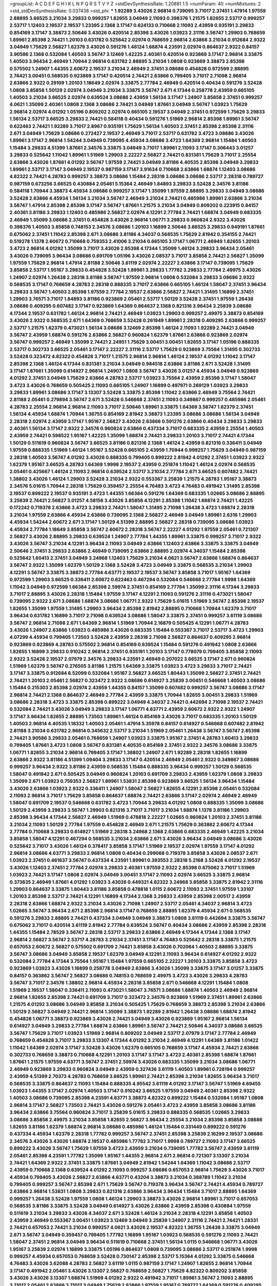 >groupList:
A C D E F G H I K L
N P Q R S T V Y Z 
>stdDevSynthesisRate:
1.20881 1.5 
>numParam:
40
>numMixtures:
2
>std_stdDevSynthesisRate:
0.037438
>std_phi:
***
1.92289 3.43026 2.96814 0.739095 3.71017 2.37451 1.47914 1.97559 2.88895 3.66525
3.21034 3.29833 0.999257 1.82655 3.04949 2.11093 0.398376 1.21575 1.82655 2.53717
0.999257 2.53717 1.12403 2.19537 2.19537 1.23395 2.1368 3.17147 0.624133 0.710668
2.11093 2.43959 0.935191 3.29833 0.854169 3.17147 3.38873 2.50646 3.43026 0.420514
2.85398 3.43026 1.03923 2.31116 3.56747 1.29903 0.768659 1.89961 2.85398 2.74421
1.20103 0.631782 0.525642 2.02974 0.768659 2.96814 2.63866 3.21034 0.912684 2.9322
3.04949 1.75629 2.56827 1.62379 3.43026 0.591276 1.46124 1.68874 4.23591 2.02974
0.864637 2.9322 0.84157 3.90586 2.1368 0.532084 1.40503 3.56747 3.12469 1.42225
2.40361 0.420514 0.923869 3.17147 2.96814 3.33875 1.40503 3.96434 2.46949 1.70944
2.96814 0.631782 2.88895 3.21034 1.0808 0.923869 3.38873 2.85398 0.575502 1.24907
1.44355 2.60672 2.19537 3.21034 2.46949 2.37451 3.08686 0.454828 0.972599 2.88895
2.74421 3.00451 0.568535 0.923869 3.17147 0.420514 2.74421 2.63866 0.799405 3.71017
2.71098 2.96814 2.63866 2.9322 0.29109 1.20103 1.18649 2.02974 3.33875 2.77784
2.46949 0.420514 0.40434 0.591276 3.52428 1.0808 3.85858 1.50129 2.02974 3.04949
3.21034 3.33875 3.56747 2.671 4.17344 0.258778 2.43959 0.665105 1.40503 3.21034
3.66525 2.02974 0.639524 3.08686 2.43959 1.56134 3.17147 1.24907 3.85858 2.37451
0.999257 4.0621 1.35099 2.40361 1.0808 2.1368 3.08686 2.74421 3.04949 1.87661
3.04949 3.56747 1.03923 1.75629 2.96814 2.02974 4.01292 1.05196 0.809202 2.02974
0.665105 2.19537 3.04949 2.37451 0.972599 1.75629 3.29833 1.56134 2.53717 3.66525
3.29833 2.74421 0.584118 0.40434 0.591276 1.51969 2.96814 2.85398 1.89961 3.56747
0.622463 2.74421 1.92289 3.71017 2.8967 0.935191 1.75629 1.56134 1.40503 2.37451
2.85398 2.85398 2.31116 2.671 3.04949 1.75629 3.08686 0.272427 2.19537 2.46949
3.71017 2.53717 0.631782 3.4723 3.08686 3.43026 1.89961 3.17147 2.96814 1.54244
3.04949 0.739095 4.45934 3.08686 3.4723 1.64369 2.96814 1.15484 1.40503 1.15484
3.29833 4.51399 1.87661 2.34576 3.33875 3.04949 3.71017 1.89961 2.11093 3.17147
0.306443 3.01257 3.29833 0.525642 1.11042 1.89961 1.51969 1.29903 2.22227 2.56827
2.74421 0.831381 1.75629 3.71017 2.25554 2.63866 3.43026 1.87661 4.01292 3.56747
1.97559 2.74421 3.04949 3.81186 4.40535 2.85398 3.04949 3.29833 1.89961 2.53717
3.17147 3.04949 2.19537 0.987159 3.17147 3.91634 0.710668 2.63866 1.68874 1.12403
3.08686 4.82322 2.74421 4.28783 0.999257 3.38873 3.08686 1.15484 2.28318 3.08686
3.08686 2.53717 2.28318 0.789727 0.987159 0.673256 3.66525 0.430884 2.05461 5.15364
2.46949 1.84893 3.29833 3.52428 2.34576 3.81186 0.584118 1.70944 3.38873 4.45934
3.08686 0.999257 3.17147 1.35099 1.97559 2.88895 3.29833 3.04949 3.08686 3.52428
2.63866 4.45934 1.56134 3.21034 3.56747 2.46949 3.21034 2.74421 0.485986 1.89961
2.63866 3.21034 3.56747 1.47914 2.85398 2.85398 3.17147 3.56747 1.87661 1.21575
3.21034 3.04949 0.809202 0.223915 0.84157 2.40361 3.81186 3.29833 1.12403 0.485986
2.56827 2.02974 4.12291 2.77784 2.74421 1.68874 3.04949 0.683335 2.46949 1.35099
3.08686 2.37451 0.454828 3.43026 2.96814 1.06771 3.29833 0.960824 2.9322 3.43026
0.398376 1.40503 3.85858 0.748153 2.34576 3.08686 1.20103 1.16899 2.50646 3.66525
3.29833 0.949191 1.87661 0.675062 2.37451 1.11042 2.85398 2.671 3.08686 3.81186
4.34037 0.568535 1.75629 2.81942 0.354155 2.74421 0.519278 1.1378 2.60672 0.710668
0.759353 2.41006 3.21034 0.665105 3.17147 1.06771 2.46949 1.82655 1.20103 3.4723
2.96814 4.01292 1.35099 3.71017 3.43026 2.85398 4.17344 1.35099 1.46124 3.29833
3.96434 2.05461 3.43026 0.739095 3.96434 3.08686 0.691709 1.05196 3.43026 2.08537
3.71017 3.85858 2.74421 2.56827 1.35099 1.97559 1.75629 2.96814 1.47914 2.81188
2.50646 3.61119 2.02974 2.22227 2.63866 3.17147 0.739095 1.75629 3.85858 2.53717
1.95167 3.29833 0.454828 3.52428 1.89961 3.29833 1.77782 3.29833 2.77784 2.49975
3.43026 1.24907 2.02974 1.26438 2.28318 3.81186 3.56747 1.97559 2.96814 1.0808
0.532084 3.29833 3.08686 2.9322 0.568535 3.17147 0.768659 4.28783 2.28318 0.888335
3.71017 2.63866 0.665105 1.46124 1.58047 2.37451 3.96434 3.29833 3.56747 1.40503
2.85398 1.97559 2.77784 2.19537 2.63866 2.56827 2.74421 1.31495 1.16899 2.37451
1.29903 3.76571 3.71017 1.84893 3.81186 0.923869 2.05461 2.53717 1.50129 3.52428
2.37451 1.97559 1.26438 3.08686 0.409295 0.607482 3.17147 0.923869 1.64369 0.864637
2.1368 0.821316 3.96434 3.25839 3.08686 4.17344 2.19537 0.631782 1.46124 2.96814
2.74421 2.46949 1.03923 1.29903 0.999257 2.49975 3.38873 0.854169 3.43026 2.9322
0.568535 2.671 1.64369 0.768659 3.52428 0.261949 1.89961 2.28318 0.409295 2.63866
0.999257 2.53717 1.21575 1.62379 0.473021 1.56134 3.08686 3.12469 2.85398 1.46124
2.11093 1.92289 2.74421 3.04949 3.56747 2.43959 1.68874 0.591276 2.63866 2.56827
0.960824 1.62379 1.87661 2.63866 0.923869 2.02974 3.56747 0.999257 2.46949 1.35099
2.74421 2.24951 1.75629 3.00451 3.00451 1.82655 3.17147 1.05196 0.888335 2.53717
0.302733 3.66525 2.05461 3.17147 2.22227 2.31116 2.53717 1.75629 0.923869 3.75564
1.31495 0.302733 3.52428 0.323472 4.82322 0.454828 3.71017 1.21575 2.96814 2.96814
1.46124 2.19537 4.01292 1.11042 3.17147 2.85398 2.1368 1.46124 4.17344 0.831381
3.21034 3.04949 0.984518 2.63866 3.81186 2.671 3.52428 1.31495 3.17147 1.87661
1.35099 0.614927 2.96814 1.24907 1.0808 3.56747 3.43026 3.01257 4.45934 3.04949
0.923869 4.01292 2.37451 3.04949 1.75629 2.63866 4.28783 2.53717 1.03923 3.75564
2.43959 2.85398 3.17147 1.58047 3.4723 3.43026 0.768659 0.505425 2.11093 0.665105
1.24907 1.16899 0.497971 0.269129 1.03923 3.29833 3.29833 1.89961 3.08686 3.17147
3.13307 3.52428 3.33875 2.85398 1.11042 2.63866 2.46949 3.75564 2.74421 2.81188
2.05461 0.279894 3.56747 2.671 3.52428 0.546668 2.37451 2.11093 0.349867 0.999257
0.485986 2.05461 4.28783 2.25554 2.96814 2.96814 2.11093 3.71017 2.50646 1.89961
3.33875 1.64369 3.56747 1.62379 2.37451 1.56134 4.45934 1.68874 1.70944 1.36755
0.854169 2.81942 3.38873 1.23395 3.08686 3.08686 1.56134 3.04949 2.28318 2.02974
2.43959 3.17147 1.95167 2.56827 3.43026 2.63866 0.591276 2.63866 0.40434 3.29833
3.29833 2.40361 1.56134 3.17147 2.9322 2.34576 0.960824 2.63866 0.437334 3.71017
0.683335 2.43959 2.25554 1.40503 2.43959 2.74421 0.598522 1.95167 1.42225 1.35099
1.68874 2.74421 3.29833 1.20103 3.71017 2.74421 4.17344 1.50129 0.511619 0.960824
3.56747 3.66525 3.81186 0.821316 2.1368 1.46124 2.43959 0.821316 0.336411 3.04949
1.97559 0.888335 1.51969 1.46124 1.95167 3.52428 0.665105 2.43959 1.70944 0.999257
1.75629 3.04949 0.987159 2.28318 1.40503 3.56747 4.01292 3.43026 0.888335 0.799405
0.899222 2.81942 4.01292 2.37451 1.03923 2.9322 1.62379 1.95167 3.66525 4.28783
1.64369 1.9998 2.19537 2.43959 0.251874 1.11042 1.46124 2.02974 0.568535 2.05461
0.425667 1.46124 2.11093 2.96814 0.639524 2.53717 3.21034 2.77784 2.671 3.66525
0.607482 2.74421 1.38802 3.43026 1.46124 1.29903 3.52428 3.21034 2.9322 0.553367
3.25839 1.21575 4.28783 1.95167 3.38873 2.34576 5.01615 1.70944 2.28318 1.75629
0.359457 2.25554 4.76483 3.4723 4.76483 0.491942 1.31495 2.85398 2.19537 0.899222
2.19537 0.935191 3.4723 1.44355 1.66384 0.591276 1.64369 0.683335 1.02665 3.08686
2.88895 3.25839 2.74421 2.56827 3.01257 4.58156 3.43026 3.85858 4.12291 2.85398
1.11042 1.68874 2.74421 1.42225 0.172242 0.719378 2.63866 3.4723 3.29833 2.74421
1.58047 1.31495 2.71098 1.26438 3.4723 1.68874 2.28318 3.21034 1.97559 2.63866
4.45934 2.63866 0.739095 2.1368 2.56827 2.46949 3.04949 1.89961 2.6316 1.29903
4.45934 1.54244 2.60672 2.671 3.17147 1.50129 4.51399 2.88895 2.56827 2.28318
0.739095 3.08686 1.03923 4.45934 2.77784 1.18649 3.85858 3.56747 2.60672 2.28318
3.56747 2.22227 4.01292 1.97559 2.05461 0.721307 2.56827 3.43026 2.88895 3.29833
0.639524 1.24907 2.77784 1.44355 1.89961 3.33875 0.999257 3.71017 2.9322 3.43026
3.56747 3.21034 4.12291 3.96434 2.11093 3.04949 2.63866 1.12403 2.63866 3.33875
3.33875 3.04949 2.50646 2.37451 3.29833 2.63866 2.46949 0.739095 2.63866 2.88895
2.02974 4.34037 1.15484 2.85398 0.525642 1.60413 2.37451 3.04949 3.24968 1.12403
1.75629 3.21034 4.0621 3.56747 2.63866 1.68874 0.864637 3.56747 2.9322 1.35099
1.62379 1.50129 2.1368 3.52428 3.4723 3.04949 3.33875 0.568535 3.21034 1.29903
4.12291 3.56747 3.33875 3.38873 2.77784 4.63771 2.19537 2.19537 3.56747 3.85858
3.71017 1.95167 1.64369 0.972599 1.29903 3.66525 0.336411 2.60672 0.622463 0.467294
0.532084 0.546668 2.77784 1.9998 1.64369 1.11042 3.04949 0.972599 1.66384 2.85398
2.59974 2.37451 0.854169 2.77784 1.35099 2.31116 4.17344 3.29833 3.71017 2.88895
3.43026 2.28318 1.15484 1.97559 3.17147 4.12291 2.11093 0.591276 2.31116 0.473021
1.58047 0.739095 2.9322 2.671 3.08686 1.68874 3.08686 1.06771 2.9322 1.75629
5.01615 1.51969 3.56747 2.85398 2.19537 1.82655 1.35099 1.97559 1.31495 1.29903
3.96434 2.85398 2.81942 2.88895 0.710668 1.70944 1.62379 3.71017 3.96434 0.631782
1.16899 3.71017 2.71098 0.639524 3.08686 1.58047 3.33875 2.37451 0.999257 3.61119
3.08686 3.56747 2.96814 2.71098 2.671 1.64369 2.96814 1.51969 1.70944 2.16879
0.505425 4.12291 1.06771 4.28783 3.43026 1.24907 2.63866 1.03923 0.485986 3.43026
0.683335 1.15484 0.553367 3.71017 2.53717 3.4723 1.29903 4.07299 4.45934 0.799405
1.73503 3.52428 2.43959 2.28318 2.71098 2.56827 0.864637 0.409295 2.96814 0.923869
0.923869 4.28783 0.575502 2.96814 0.854169 0.639524 1.15484 0.591276 0.491942 1.0808
2.63866 1.82655 1.16899 3.29833 0.910242 2.96814 2.37451 0.935191 1.20103 3.17147
0.778079 0.799405 3.85858 2.11093 2.9322 3.52428 2.19537 2.07979 2.34576 3.29833
4.23591 2.46949 0.207022 3.66525 3.17147 2.671 0.960824 1.51969 1.62379 3.56747
0.276505 3.81186 1.21575 1.64369 3.33875 1.03923 3.4723 3.29833 3.71017 2.74421
3.17147 3.33875 0.912684 6.52099 0.532084 1.95167 2.56827 3.66525 1.80443 1.35099
2.56827 2.37451 2.74421 2.74421 1.20103 2.05461 2.56827 0.323472 2.9322 3.08686
0.614927 3.25839 3.00451 0.546668 1.40503 3.08686 1.15484 0.215303 2.85398 2.02974
2.43959 1.44355 0.84157 1.35099 0.607482 0.999257 3.56747 3.08686 3.17147 2.96814
2.74421 2.1368 0.864637 2.46949 2.77784 2.43959 3.33875 1.70944 1.82655 3.00451
3.29833 1.51969 3.08686 2.28318 3.4723 3.33875 2.85398 0.899222 3.04949 4.34037
2.74421 0.442694 2.71098 2.19537 2.74421 0.532084 2.74421 3.43026 3.04949 3.29833
3.17147 1.06771 4.63771 2.43959 2.60672 2.9322 2.9322 1.24907 3.17147 3.96434
1.82655 2.88895 1.73503 1.89961 1.46124 0.854169 3.43026 3.71017 0.683335 1.20103
1.50129 1.40503 2.96814 4.40535 1.18332 1.40503 2.05461 1.47914 5.35978 0.84157
0.614927 0.546668 0.607482 2.81942 2.81188 3.21034 0.631782 2.96814 0.345632 2.53717
3.21034 1.51969 2.05461 1.26438 3.56747 3.56747 2.85398 2.74421 3.90586 3.29833
2.05461 0.768659 1.24907 1.03923 3.33875 1.95167 2.37451 4.28783 1.60413 3.29833
0.799405 1.87661 3.4723 1.0808 3.56747 0.831381 4.40535 0.854169 2.37451 2.9322
2.34576 3.08686 3.33875 1.06771 1.82655 3.21034 2.96814 0.799405 3.17147 1.38802
1.24907 2.671 1.92289 2.28318 1.82655 1.16899 2.63866 2.9322 3.81186 4.51399
1.09404 3.29833 3.17147 0.420514 2.46949 2.05461 2.9322 0.349867 3.08686 0.999257
3.96434 2.9322 3.81186 2.43959 0.568535 1.15484 0.888335 3.96434 0.999257 1.50129
0.568535 1.58047 0.491942 2.671 0.505425 3.04949 0.960824 1.20103 0.691709 3.29833
2.43959 1.62379 1.0808 3.29833 1.35099 2.671 1.03923 0.759353 2.56827 1.89961
1.53831 2.85398 0.923869 3.66525 1.56134 3.96434 1.15484 3.43026 2.63866 1.03923
2.9322 0.336411 1.24907 1.58047 2.56827 1.82655 4.12291 2.85398 2.05461 0.532084
2.11093 2.96814 3.71017 1.75629 3.85858 0.864637 1.68874 2.74421 2.63866 3.17147
2.02974 2.46949 2.46949 1.58047 0.691709 2.19537 0.546668 0.631782 3.4723 1.70944
3.29833 4.01292 1.0808 0.888335 1.35099 3.08686 1.50129 2.43959 3.29833 3.56747
1.29903 0.821316 3.71017 3.71017 3.21034 1.68874 1.1378 3.81186 1.29903 2.85398
3.96434 4.17344 2.56827 2.46949 1.51969 0.478818 2.22227 1.02665 0.960824 1.20103
2.37451 3.81186 3.21034 2.11093 1.50129 2.77784 1.97559 0.454828 2.46949 2.671
1.21575 1.75629 0.363862 2.60672 4.17344 2.77784 0.710668 3.29833 0.614927 1.51969
2.28318 3.24968 2.1368 2.63866 0.683335 2.46949 1.42225 3.21034 3.85858 1.58047
4.12291 0.467294 0.568535 3.21034 2.63866 2.671 3.43026 3.96434 3.04949 3.08686
3.43026 0.525642 3.71017 3.43026 1.46124 0.378417 3.85858 3.17147 1.51969 2.19537
2.02974 1.97559 3.17147 4.01292 2.96814 3.08686 4.63771 3.29833 2.96814 1.0808
0.40434 0.299068 0.719378 3.85858 3.43026 2.08537 2.671 1.03923 2.37451 0.461637
3.56747 0.437334 4.23591 1.89961 0.393553 2.28318 5.2168 3.52428 4.01292 2.19537
3.43026 1.12403 2.37451 2.77784 2.02974 3.29833 2.40361 1.97559 2.9322 2.85398
0.675062 3.71017 1.51969 1.03923 2.74421 3.17147 1.0808 2.02974 3.04949 3.00451
3.17147 2.11093 2.02974 3.66525 3.33875 2.96814 0.373835 2.46949 1.87661 4.01292
1.03923 3.43026 0.449321 4.82322 3.24968 3.85858 3.33875 2.81942 2.31116 1.29903
0.864637 3.33875 1.80443 3.81186 3.85858 0.478818 1.0115 2.60672 2.11093 2.37451
1.97559 1.33107 1.20103 2.85398 2.53717 2.74421 4.12291 1.16899 4.17344 2.1368
3.29833 2.43959 2.85398 2.00517 2.43959 2.28318 2.63866 1.68874 2.9322 3.21034
3.43026 2.71098 1.24907 2.53717 2.05461 4.34037 2.96814 3.4723 1.02665 3.56747
3.96434 2.671 2.85398 2.96814 3.17147 0.768659 2.88895 1.62379 4.45934 2.671
0.568535 0.591276 3.29833 2.88895 2.74421 0.437334 3.04949 3.04949 3.38873 1.0808
3.61119 0.442694 3.33875 3.56747 0.675062 3.71017 0.420514 3.61119 2.81942 2.77784
0.639524 3.56747 0.40434 3.08686 2.43959 2.85398 2.28318 1.44355 1.15484 2.78529
3.56747 2.28318 2.53717 3.29833 2.63866 2.46949 4.17344 4.17344 2.1368 3.17147
2.96814 2.56827 3.56747 2.53717 4.28783 3.21034 2.37451 3.17147 4.76483 0.525642
2.28318 3.33875 1.21575 0.657053 2.60672 2.56827 0.575502 0.691709 2.74421 3.85858
3.43026 0.702064 1.40503 2.88895 3.33875 3.56747 3.08686 3.04949 3.85858 2.19537
1.62379 3.04949 4.12291 2.11093 3.96434 0.614927 4.01292 2.9322 0.532084 2.77784
4.17344 3.75564 1.95167 1.15484 1.97559 0.665105 2.22227 1.20103 3.33875 3.85858
3.4723 0.923869 1.03923 3.43026 1.16899 0.258778 3.04949 2.63866 3.43026 1.35099
3.33875 3.17147 3.01257 3.33875 0.84157 0.363862 3.56747 2.56827 3.08686 0.748153
0.768659 2.49975 3.4723 3.43026 3.29833 4.28783 3.56747 3.71017 2.34576 1.38802
2.96814 4.45934 2.28318 3.85858 2.671 0.546668 4.12291 1.15484 1.0808 1.51969
2.19537 1.58047 0.336411 2.11093 0.473021 1.58047 3.76571 3.08686 1.68874 1.40503
2.46949 2.96814 2.96814 1.82655 2.85398 2.74421 0.691709 3.71017 0.323472 2.34576
0.923869 1.51969 2.37451 1.89961 2.63866 1.21575 4.01292 3.08686 3.04949 3.85858
3.21034 0.505425 1.75629 0.768659 3.38873 2.85398 3.21034 2.63866 1.50129 2.56827
3.04949 2.74421 2.96814 1.35099 3.38873 1.92289 2.81942 1.26438 3.08686 1.68874
2.81942 0.454828 1.06771 3.38873 0.923869 3.43026 2.74421 3.04949 3.43026 0.923869
1.95167 2.96814 1.56134 0.614927 3.04949 3.29833 2.77784 1.68874 2.63866 1.89961
3.56747 2.74421 2.50646 4.34037 3.08686 3.66525 3.56747 1.75629 3.71017 1.03923
1.51969 2.96814 0.809202 3.04949 2.53717 2.07979 3.17147 2.77784 2.46949 0.768659
0.454828 3.71017 3.29833 3.13307 4.17344 4.01292 3.21034 2.46949 4.12291 1.64369
3.81186 1.01422 1.11042 1.64369 2.02974 3.17147 3.52428 3.43026 1.62379 0.665105
0.768659 3.17147 4.45934 2.74421 2.63866 0.302733 0.768659 3.38873 0.710668 4.12291
1.20103 3.17147 3.17147 3.4723 2.40361 2.85398 1.68874 1.87661 1.87661 1.21575
1.97559 4.63771 3.56747 2.37451 2.59974 3.43026 0.683335 1.35099 3.21034 3.08686
1.06771 2.46949 0.923869 3.29833 0.960824 3.04949 2.43959 0.327436 3.61119 1.40503
1.89961 0.728194 0.999257 2.43959 4.51399 2.70373 4.28783 0.768659 3.66525 1.89961
2.74421 2.85398 3.21034 1.82655 3.96434 3.71017 0.568535 3.33875 0.864637 2.11093
1.15484 0.888335 4.95542 3.61119 4.01292 3.17147 3.56747 1.51969 4.69455 1.03923
1.44355 3.17147 2.02974 1.40503 3.17147 0.910242 3.66525 1.97559 3.04949 2.40361
2.85398 2.9322 1.40503 3.08686 0.739095 2.85398 4.23591 4.63771 3.38873 4.82322
0.899222 1.15484 0.532084 1.95167 1.0808 2.96814 3.17147 2.56827 1.73503 2.74421
3.43026 0.591276 2.05461 3.4723 2.43959 3.85858 3.08686 3.81186 3.96434 2.63866
3.75564 0.960824 3.71017 3.25839 5.01615 3.29833 0.888335 0.568535 1.02665 3.29833
3.08686 3.85858 2.49975 3.21034 3.85858 1.82655 2.56827 3.96434 2.25554 3.21034
2.85398 3.85858 3.08686 1.82655 3.81186 1.62379 1.68874 2.96814 3.08686 0.485986
1.46124 1.15484 0.331449 0.899222 0.591276 0.437334 4.45934 1.62379 2.28318 1.77782
0.999257 3.56747 2.37451 2.85398 3.25839 2.16299 2.19537 3.08686 2.34576 3.43026
3.43026 1.68874 2.19537 0.485986 1.77782 3.71017 1.9998 0.789727 2.11093 3.17147
3.66525 0.899222 3.43026 3.56747 1.75629 1.97559 3.4723 2.43959 3.21034 0.739095
1.77782 3.56747 2.43959 3.61119 2.05461 2.85398 4.23591 1.77782 1.35099 1.95167
1.44355 2.96814 2.671 2.96814 0.721307 3.13307 3.21034 2.74421 1.64369 2.9322
2.37451 3.33875 1.87661 3.04949 2.81942 1.54244 1.64369 1.11042 3.08686 2.53717
2.43959 0.710668 2.1368 0.639524 4.01292 2.11093 0.999257 3.08686 0.657053 2.96814
1.75629 3.43026 3.71017 4.45934 0.799405 3.43026 2.56827 2.63866 4.63771 0.43204
3.38873 3.21034 0.388789 1.11042 3.21034 0.799405 0.999257 3.56747 2.85398 2.671
1.75629 3.56747 0.719378 3.96434 3.56747 2.74421 4.45934 0.789727 2.63866 2.96814
1.53831 1.0808 3.29833 0.821316 2.63866 3.96434 3.96434 1.15484 3.71017 2.88895
1.64369 0.999257 1.26438 3.52428 1.97559 1.0808 1.46124 1.29903 3.38873 3.43026
2.96814 1.89961 3.71017 0.657053 0.568535 3.81186 3.33875 3.52428 3.04949 0.614927
3.43026 2.63866 2.43959 2.85398 0.430884 1.97559 0.511619 3.21034 3.29833 3.43026
4.34037 2.671 3.52428 1.46124 3.21034 2.28318 4.12291 3.85858 1.40503 2.43959
2.46949 0.553367 3.00451 1.03923 3.12469 3.04949 3.25839 1.24907 2.31116 2.74421
2.74421 1.28331 2.74421 0.657053 2.74421 3.21034 0.999257 4.0621 3.43026 2.19537
4.82322 1.36755 1.26438 3.33875 3.04949 2.671 3.56747 3.04949 0.359457 0.799405
1.77782 1.16899 1.95167 1.03923 0.568535 0.591276 2.11093 2.74421 1.58047 2.37451
2.96814 3.04949 3.96434 0.511619 0.710668 2.37451 1.56134 1.0115 0.546668 1.06771
3.43026 1.95167 3.25839 2.02974 1.16899 3.33875 1.05196 0.864637 1.0808 0.739095
3.08686 2.53717 0.251874 1.9998 0.999257 4.45934 0.657053 0.768659 3.52428 0.730147
2.85398 2.53717 5.15364 4.01292 3.33875 0.546668 4.76483 3.43026 3.62088 4.28783
2.56827 3.61119 1.0115 0.987159 3.17147 1.24907 1.82655 2.96814 1.70944 3.17147
0.491942 2.05461 3.43026 3.13307 2.56827 0.768659 2.56827 1.75629 4.82322 0.809202
3.85858 3.43026 3.43026 3.13307 1.68874 1.51969 4.01292 2.9322 0.491942 3.71017
1.89961 3.56747 2.11093 2.88895 3.71017 2.05461 2.63866 3.71017 3.04949 1.75629
2.63866 1.97559 1.95167 0.789727 1.64369 0.591276 0.409295 3.04949 2.671 3.04949
1.28331 1.15484 3.4723 1.82655 1.82655 3.04949 3.17147 1.16899 4.17344 2.96814
3.43026 2.31116 1.40503 1.58047 1.84893 1.12403 1.84893 2.11093 4.69455 1.0808
3.17147 3.43026 2.85398 2.31116 0.614927 0.923869 1.64369 1.0808 3.43026 2.56827
1.24907 2.74421 1.06771 0.383054 0.799405 1.56134 0.789727 1.97559 3.43026 2.08537
3.71017 1.26438 2.19537 2.53717 3.85858 1.40503 3.38873 0.584118 0.739095 3.17147
5.15364 3.52428 1.6683 3.43026 3.04949 2.08537 1.70944 1.85389 4.45934 0.505425
0.935191 0.683335 2.8967 1.31495 3.96434 3.29833 2.74421 4.12291 1.23395 3.17147
1.0115 2.77784 1.58047 0.999257 0.923869 2.96814 2.77784 2.56827 0.598522 2.671
1.89961 2.11093 1.35099 3.33875 2.53717 0.368321 3.43026 1.82655 3.56747 1.24907
1.20103 3.21895 3.24968 3.17147 0.505425 2.1368 3.71017 2.34576 3.71017 3.29833
2.85398 0.454828 0.336411 1.35099 3.96434 3.85858 2.37451 0.340534 2.77784 3.08686
2.85398 4.23591 2.16879 3.29833 1.75629 0.999257 2.88895 1.44355 0.935191 1.55716
3.21034 1.70944 1.80443 2.43959 3.29833 3.29833 4.28783 0.584118 2.02974 2.96814
3.85858 2.46949 2.85398 0.799405 0.831381 4.82322 4.12291 0.614927 2.53717 2.85398
2.28318 3.43026 0.584118 2.71098 2.56827 0.409295 3.96434 0.591276 3.17147 3.29833
3.24968 1.44355 3.08686 2.85398 2.46949 3.25839 0.87758 1.12403 2.77784 0.261949
2.96814 3.85858 2.05461 3.29833 0.54005 2.671 3.08686 2.60672 3.21034 2.31116
2.96814 0.378417 3.21034 2.25554 3.17147 3.29833 2.02974 4.01292 3.08686 0.561652
3.96434 2.63866 3.04949 1.12403 3.29833 0.437334 0.473021 0.473021 0.730147 4.82322
1.87661 0.799405 1.51969 1.26438 4.17344 2.85398 1.58047 1.51969 2.37451 2.63866
3.81186 2.9322 0.546668 4.07299 3.4723 1.46124 2.34576 2.25554 1.35099 2.77784
1.75629 2.96814 2.85398 3.81186 1.51969 3.43026 4.12291 0.505425 3.33875 3.56747
1.89961 0.553367 0.363862 1.47914 2.81942 1.95167 3.29833 2.85398 2.1368 2.63866
3.21034 2.43959 2.53717 3.43026 0.923869 3.04949 1.35099 3.91634 1.12403 3.25839
3.04949 2.671 3.56747 2.49975 3.04949 3.33875 0.279894 2.28318 3.56747 1.12403
0.631782 1.62379 2.85398 3.43026 2.81942 2.34576 2.96814 3.75564 1.12403 2.43959
0.809202 2.02974 2.88895 2.28318 2.9322 0.311031 1.56134 3.52428 4.28783 0.768659
3.43026 0.349867 2.85398 2.74421 3.66525 1.80443 0.546668 1.03923 3.33875 2.81942
1.46124 1.89961 2.85398 3.17147 0.393553 0.831381 3.4723 1.29903 3.4723 1.15484
3.43026 0.864637 1.89961 2.25554 2.9322 0.831381 4.28783 3.21034 2.63866 2.9322
3.43026 0.598522 1.89961 1.12403 1.58047 2.71098 2.74421 0.363862 1.58047 0.359457
3.96434 0.639524 0.768659 0.691709 0.607482 2.60672 4.63771 1.46124 0.710668 3.56747
3.85858 2.46949 3.08686 0.491942 1.15484 3.21034 0.987159 2.63866 3.85858 2.11093
4.17344 2.53717 2.05461 2.63866 2.22227 3.56747 0.821316 2.22227 0.728194 3.90586
1.87661 3.66525 2.85398 2.70373 3.25839 3.33875 3.00451 2.28318 1.82655 1.03923
0.831381 3.17147 2.43959 2.85398 0.854169 2.85398 2.85398 3.17147 0.768659 3.43026
3.4723 2.63866 2.05461 1.15484 1.0808 1.21575 1.56134 1.16899 5.01615 1.75629
0.420514 3.04949 3.43026 3.25839 3.4723 0.511619 3.4723 1.15484 3.66525 0.949191
2.46949 3.17147 3.75564 0.683335 3.43026 2.63866 3.96434 0.710668 0.739095 0.491942
2.22227 1.21575 0.811372 3.38873 2.43959 0.739095 3.95373 3.4723 3.81186 0.730147
2.41006 3.85858 4.34037 0.768659 0.821316 0.999257 2.56827 2.05461 2.22227 2.53717
2.56827 1.75629 2.63866 0.854169 0.831381 1.49727 2.19537 1.95167 2.22227 2.46949
2.28318 2.34576 2.9322 1.42225 0.719378 4.28783 1.31495 1.89961 2.63866 1.16899
2.56827 2.63866 3.17147 4.58156 3.85858 2.37451 1.16899 3.29833 3.21034 3.21034
3.56747 3.38873 2.11093 1.36755 3.29833 2.28318 0.854169 3.25839 2.19537 4.40535
3.43026 0.622463 3.21034 1.46124 2.22227 3.04949 2.85398 4.12291 3.17147 2.22227
2.63866 0.809202 3.29833 3.04949 4.34037 2.85398 2.74421 0.799405 1.42225 0.683335
3.17147 3.33875 2.77784 2.53717 3.43026 2.43959 3.56747 0.739095 2.56827 3.4723
1.09404 0.999257 3.4723 1.35099 1.62379 3.08686 2.46949 4.51399 2.85398 2.74421
0.691709 1.56134 3.56747 4.01292 2.34576 3.33875 2.74421 1.09404 2.77784 2.56827
2.28318 3.71017 3.52428 2.60672 0.437334 3.21034 2.19537 0.923869 1.95167 2.56827
2.74421 3.56747 2.46949 1.24907 0.710668 3.4723 1.03923 4.40535 2.56827 3.56747
3.29833 2.43959 3.4723 3.08686 1.82655 2.05461 2.71098 0.691709 1.58047 0.864637
3.71017 1.68874 3.96434 2.85398 2.74421 0.683335 1.23395 3.71017 1.87661 1.21575
2.19537 0.935191 0.960824 0.639524 3.85858 3.04949 2.19537 1.97559 2.22227 0.999257
3.29833 1.58047 0.525642 3.04949 1.33464 3.71017 2.1368 0.799405 0.622463 3.04949
3.33875 2.81942 2.53717 2.70373 2.41006 2.46949 0.768659 4.28783 3.96434 3.29833
2.63866 3.08686 3.08686 0.768659 3.43026 1.31495 1.46124 2.53717 3.17147 2.46949
2.53717 0.888335 3.43026 2.85398 0.854169 1.40503 2.02974 3.43026 0.546668 3.21034
3.85858 3.43026 1.59984 1.0808 0.546668 3.71017 3.75564 2.25554 0.591276 3.85858
4.17344 2.28318 3.13307 3.90586 2.96814 2.46949 3.43026 2.74421 1.50129 1.51969
3.29833 3.33875 3.96434 2.22227 2.16879 1.0808 1.56134 1.40503 2.24951 0.799405
3.17147 0.935191 0.923869 3.17147 2.22227 0.598522 2.96814 1.09404 2.9322 2.43959
2.05461 2.96814 2.9322 2.671 3.52428 1.01422 0.719378 0.854169 4.12291 1.68874
1.77782 1.62379 3.08686 3.21034 3.56747 3.56747 1.87661 1.68874 2.8967 4.28783
0.323472 2.25554 1.06771 2.77784 2.96814 3.56747 2.74421 2.19537 1.0115 1.0808
3.08686 1.20103 3.71017 2.77784 2.43959 1.16899 0.598522 0.748153 3.52428 3.17147
4.01292 3.33875 0.614927 3.33875 4.45934 1.46124 0.854169 1.64369 2.11093 0.420514
0.972599 2.56827 3.4723 2.56827 0.349867 3.56747 1.62379 1.46124 0.799405 1.75629
0.789727 1.21575 3.08686 0.302733 0.778079 2.74421 2.81942 3.56747 0.454828 2.63866
1.06771 1.12403 2.28318 2.28318 0.546668 3.56747 3.04949 1.20103 0.923869 0.614927
0.591276 0.999257 2.05461 2.1368 2.71098 1.53831 2.96814 1.53831 2.22227 2.37451
0.923869 1.03923 2.74421 2.60672 3.75564 0.311031 2.85398 2.74421 1.36755 2.46949
2.53717 3.85858 2.74421 0.799405 2.37451 1.58047 3.29833 2.11093 1.26438 0.912684
0.739095 3.61119 2.63866 2.671 0.323472 2.96814 4.12291 0.665105 1.20103 3.75564
2.1368 3.38873 0.960824 0.923869 2.11093 1.50129 0.831381 2.671 3.4723 3.56747
2.74421 2.41006 1.82655 1.89961 0.888335 0.719378 0.999257 0.912684 1.64369 2.63866
1.68874 3.17147 3.56747 3.08686 4.17344 3.08686 1.56134 3.00451 2.53717 0.710668
1.89961 3.62088 3.33875 1.12403 3.4723 0.460402 1.80443 2.71098 1.68874 0.393553
2.46949 2.74421 2.1368 0.702064 3.38873 1.82655 3.04949 3.29833 3.81186 3.25839
1.75629 2.37451 1.46124 1.20103 3.66525 0.799405 3.29833 1.33464 1.89961 2.85398
1.26438 1.89961 1.58047 3.33875 1.68874 2.88895 3.52428 2.71098 3.29833 2.53717
3.08686 3.21034 0.511619 0.511619 4.01292 0.899222 0.949191 2.63866 2.43959 0.999257
3.24968 0.799405 3.17147 3.17147 2.9322 3.56747 3.43026 0.568535 0.553367 2.37451
0.388789 0.491942 3.08686 3.71017 0.311031 3.43026 1.87661 3.21034 0.719378 0.665105
2.05461 2.96814 1.73503 3.04949 2.46949 1.77782 1.51969 3.71017 3.43026 1.82655
2.11093 2.81942 3.56747 3.08686 1.03923 4.34037 3.52428 2.671 2.11093 2.16879
3.17147 2.85398 0.467294 2.02974 2.56827 0.546668 3.71017 3.52428 2.53717 2.96814
3.21034 3.71017 0.864637 0.854169 2.31116 0.511619 3.43026 0.710668 1.38802 3.13307
2.19537 2.43959 3.04949 0.607482 1.58047 2.63866 2.85398 0.778079 3.29833 3.71017
3.17147 2.19537 1.18649 3.52428 3.81186 1.95167 3.43026 4.17344 2.56827 3.04949
2.9322 3.04949 1.89961 3.33875 2.56827 0.40434 1.38802 0.568535 0.683335 2.05461
2.63866 2.41006 0.420514 2.96814 2.34576 2.74421 3.29833 1.68874 1.16899 1.24907
1.84893 2.37451 1.06771 2.96814 3.52428 1.46124 4.76483 1.20103 2.22227 1.15484
3.29833 2.96814 1.38802 1.31495 3.4723 2.74421 2.43959 0.665105 2.85398 1.44355
1.38802 2.9322 1.51969 3.56747 2.85398 3.08686 0.739095 2.1368 1.05196 0.691709
1.27987 0.584118 3.43026 2.05461 1.89961 0.614927 2.16879 2.96814 1.36755 1.89961
0.960824 2.9322 3.38873 3.04949 4.34037 3.04949 3.08686 4.63771 3.71017 3.29833
1.75629 2.11093 0.437334 2.9322 3.29833 1.20103 1.97559 2.28318 0.960824 2.53717
2.37451 1.0115 2.671 4.28783 3.56747 1.0808 2.37451 2.81942 2.11093 4.28783
3.96434 2.37451 2.56827 3.71017 2.74421 4.45934 4.45934 1.50129 1.15484 2.74421
2.28318 2.16879 0.473021 3.91634 3.85858 4.82322 0.768659 1.95167 2.96814 1.1378
2.671 0.999257 2.46949 0.378417 2.671 1.0808 2.1368 2.96814 1.15484 3.43026
1.68874 2.77784 0.888335 3.08686 0.631782 3.08686 3.66525 3.17147 3.4723 1.64369
3.13307 0.532084 2.63866 3.17147 0.657053 3.61119 2.16879 3.43026 2.11093 0.388789
2.22227 2.74421 0.323472 2.77784 3.21034 2.28318 2.25554 1.28331 3.81186 2.02974
2.28318 3.29833 2.85398 3.17147 1.68874 1.15484 3.4723 1.36755 2.46949 2.96814
2.25554 2.63866 2.60672 1.23395 2.28318 2.56827 3.08686 3.96434 3.29833 1.73503
2.16879 3.29833 2.671 0.910242 1.11042 2.96814 2.19537 0.40434 1.21575 0.437334
2.25554 3.29833 0.888335 1.97559 0.473021 3.66525 2.74421 1.58047 1.62379 2.28318
2.19537 3.29833 3.29833 0.425667 1.80443 2.88895 1.87661 3.29833 0.683335 2.49975
2.56827 2.46949 2.96814 3.21034 2.96814 1.06771 2.46949 2.37451 0.665105 1.82655
2.02974 3.61119 3.25839 1.84893 2.63866 0.799405 0.899222 3.33875 2.1368 0.553367
1.73503 1.97559 2.85398 2.34576 2.43959 1.35099 2.56827 3.29833 1.6683 0.748153
1.24907 0.768659 4.01292 1.97559 3.66525 2.56827 3.52428 1.24907 3.04949 2.46949
0.437334 1.44355 0.584118 1.50129 0.691709 1.31495 3.04949 1.44355 2.63866 2.85398
2.74421 3.29833 2.46949 1.97559 2.53717 3.21034 3.56747 2.60672 3.43026 0.373835
2.46949 1.80443 1.40503 4.12291 1.35099 2.63866 2.34576 2.96814 1.35099 2.11093
4.23591 0.393553 1.33464 0.43204 2.46949 1.40503 0.710668 1.35099 2.77784 2.28318
4.07299 2.41006 1.97559 2.1368 2.34576 2.28318 3.21034 1.77782 2.96814 2.46949
2.96814 1.40503 2.56827 1.95167 2.77784 2.53717 4.01292 0.831381 0.923869 2.71098
3.43026 2.85398 2.1368 3.08686 1.16899 3.25839 1.12403 3.96434 2.05461 3.85858
3.17147 3.04949 2.74421 1.46124 3.08686 0.442694 3.96434 3.08686 2.96814 0.393553
3.04949 3.81186 3.37967 2.56827 1.87661 1.21575 2.85398 3.81186 2.96814 2.37451
0.647362 1.97559 0.799405 3.33875 1.20103 4.17344 3.96434 0.568535 3.17147 3.08686
3.08686 3.85858 1.11042 3.29833 0.639524 3.96434 2.11093 2.46949 3.52428 3.17147
3.43026 1.20103 3.56747 1.80443 2.85398 1.58047 2.88895 0.949191 3.43026 2.85398
1.87661 3.75564 1.29903 2.11093 0.631782 2.96814 2.9322 3.13307 0.425667 2.53717
0.336411 3.43026 0.999257 3.56747 3.71017 0.248825 2.74421 0.639524 3.85858 1.70944
1.97559 1.70944 3.08686 3.52428 2.19537 3.29833 3.33875 3.61119 0.691709 0.960824
2.11093 1.89961 1.60413 3.52428 1.82655 4.17344 1.24907 1.05196 1.62379 3.29833
0.425667 3.29833 4.63771 0.491942 0.525642 3.21034 3.33875 3.08686 3.56747 0.568535
0.591276 2.40361 4.12291 3.29833 2.85398 4.17344 2.53717 3.29833 2.85398 2.28318
0.614927 0.532084 0.499306 0.657053 1.44355 0.683335 3.08686 2.11093 4.12291 2.1368
3.85858 3.85858 2.1368 4.01292 0.505425 0.561652 3.81186 2.96814 3.08686 1.68874
0.999257 1.68874 0.505425 3.29833 3.29833 3.56747 2.96814 0.568535 0.40434 2.85398
0.999257 2.96814 4.01292 0.614927 1.62379 3.43026 0.768659 1.95167 3.66525 3.71017
0.388789 2.74421 3.17147 4.01292 1.89961 3.61119 1.62379 3.17147 4.17344 2.46949
1.11042 3.71017 3.52428 3.21034 3.66525 1.53831 3.96434 1.75629 0.584118 3.08686
3.08686 2.37451 2.56827 2.671 0.923869 2.74421 0.491942 2.53717 1.75629 4.45934
2.19537 2.96814 3.96434 3.33875 1.46124 1.75629 0.899222 2.37451 4.01292 1.15484
1.80443 4.07299 2.1368 3.81186 2.02974 2.49975 0.437334 2.9322 3.75564 0.748153
2.63866 2.74421 2.60672 0.525642 3.38873 2.85398 1.80443 3.17147 1.46124 2.63866
3.4723 3.56747 4.01292 3.25839 2.85398 2.81942 2.1368 3.71017 2.43959 3.04949
2.9322 0.491942 0.719378 3.66525 0.789727 3.43026 1.58047 1.02665 3.96434 0.584118
2.1368 3.43026 2.05461 1.80443 1.95167 1.0808 3.29833 0.607482 3.56747 2.43959
2.46949 1.15484 2.50646 0.854169 3.71017 2.85398 2.671 2.671 2.19537 3.08686
3.52428 1.80443 1.51969 3.21034 1.40503 1.82655 1.23395 0.349867 3.56747 1.92289
0.276505 3.00451 1.92804 2.08537 1.7996 2.11093 0.748153 2.05461 1.89961 4.28783
1.36755 3.04949 1.20103 3.29833 2.85398 1.51969 3.17147 2.85398 4.12291 0.568535
2.02974 1.82655 2.63866 3.43026 2.41006 3.17147 4.45934 2.74421 1.82655 0.923869
2.16879 0.864637 3.33875 4.07299 2.96814 1.56134 2.9322 0.532084 3.71017 2.37451
3.56747 1.0115 3.43026 3.4723 0.19906 1.44355 2.74421 3.08686 3.21034 0.821316
2.46949 2.671 3.96434 0.768659 2.19537 1.51969 1.95167 3.29833 3.17147 1.80443
3.71017 1.58047 0.864637 3.52428 1.14085 2.28318 3.71017 2.74421 3.43026 0.420514
1.95167 2.56827 3.43026 1.05196 3.00451 2.41006 0.683335 1.82655 3.56747 3.17147
3.08686 3.71017 2.81942 2.25554 1.23065 0.665105 1.24907 3.17147 1.82655 2.02974
2.96814 0.683335 3.43026 3.04949 2.85398 1.23395 1.70944 3.17147 2.9322 1.0808
1.75629 2.74421 2.85398 3.33875 0.972599 3.08686 3.85858 3.61119 0.575502 2.22227
1.03923 2.96814 4.45934 0.821316 0.505425 2.81942 2.22227 3.85858 3.81186 2.53717
0.473021 3.29833 3.04949 2.85398 5.57417 3.29833 4.63771 4.17344 2.37451 2.85398
2.37451 0.388789 2.05461 1.11042 3.71017 2.46949 2.77784 1.68874 0.854169 3.21034
1.0808 2.28318 3.52428 2.53717 2.02974 2.77784 2.31116 2.28318 2.9322 2.11093
2.1368 3.66525 2.25554 0.864637 3.08686 2.16879 3.21034 0.854169 1.9998 1.51969
2.77784 3.43026 2.88895 3.12469 0.864637 3.56747 2.56827 3.85858 2.63866 4.01292
2.9322 3.66525 0.888335 3.17147 2.53717 3.96434 1.12403 0.460402 2.19537 0.710668
0.473021 0.631782 3.52428 0.409295 2.11093 0.420514 3.61119 0.864637 3.52428 1.31495
3.52428 2.671 3.71017 2.28318 2.85398 4.01292 3.43026 3.66525 2.9322 3.52428
2.46949 0.683335 1.89961 3.71017 2.96814 2.81942 2.96814 3.21034 0.831381 3.85858
2.37451 1.85389 3.00451 1.0115 1.21575 2.46949 3.08686 3.08686 2.19537 2.19537
2.50646 2.16299 2.85398 2.37451 1.33464 3.71017 1.95167 1.51969 3.17147 2.25554
2.96814 3.96434 1.89961 3.08686 3.61119 2.46949 2.81942 1.89961 1.70944 3.12469
3.38873 0.54005 2.11093 0.598522 1.21575 0.614927 2.11093 3.56747 3.4723 2.56827
3.21034 0.899222 3.96434 4.28783 1.0115 0.710668 2.74421 2.63866 2.46949 2.19537
3.61119 2.81942 0.778079 1.09404 3.04949 1.68874 4.63771 3.13307 1.73039 2.81942
2.56827 3.81186 0.415423 2.1368 2.43959 3.38873 3.00451 2.11093 3.81186 3.43026
3.66525 0.568535 3.29833 2.85398 2.9322 2.9322 1.56134 1.64369 2.28318 2.43959
1.35099 1.06771 1.0808 2.671 0.875233 1.56134 0.568535 2.9322 2.85398 2.46949
1.20103 3.61119 3.17147 2.96814 0.437334 1.40503 1.21575 2.85398 2.1368 2.77784
3.21034 1.16899 0.683335 1.97559 2.9322 2.671 0.568535 3.66525 0.393553 0.831381
0.363862 0.473021 0.614927 3.12469 1.16899 3.17147 1.62379 2.53717 1.51969 5.01615
0.363862 3.71017 0.473021 2.53717 2.50646 2.31116 3.71017 0.854169 3.04949 1.0808
3.21034 0.702064 0.311031 2.9322 0.622463 3.85858 3.71017 4.01292 2.96814 1.15484
2.9322 3.85858 3.66525 3.37967 2.671 2.53717 0.336411 2.74421 1.44355 2.46949
3.38873 3.71017 3.21034 3.29833 2.19537 0.665105 0.454828 3.29833 3.61119 3.4723
3.66525 1.03923 3.56747 1.03923 2.63866 1.24907 0.854169 4.23591 2.28318 3.4723
2.37451 3.43026 2.34576 2.96814 0.739095 1.40503 1.89961 3.43026 0.923869 2.74421
1.64369 3.81186 3.66525 2.43959 2.81942 2.19537 1.58047 3.33875 0.485986 4.12291
1.75629 2.96814 1.12403 4.28783 2.22227 2.63866 0.864637 2.81942 1.77782 2.22227
0.84157 3.21034 1.51969 1.0115 3.71017 1.40503 4.12291 1.46124 3.29833 4.28783
1.29903 3.56747 0.768659 2.63866 2.37451 2.37451 1.62379 4.28783 1.31495 0.607482
0.739095 3.08686 2.28318 4.63771 1.82655 2.46949 1.06771 2.41006 2.1368 2.85398
3.85858 1.95167 0.393553 0.425667 1.97559 0.799405 4.34037 2.43959 0.768659 0.888335
3.96434 1.89961 3.33875 3.85858 3.56747 2.11093 2.85398 2.85398 1.89961 4.28783
3.08686 0.409295 3.56747 2.63866 2.63866 3.96434 2.671 2.63866 2.53717 0.614927
2.19537 1.51969 1.35099 2.63866 3.29833 0.864637 2.85398 2.671 3.04949 1.58047
3.61119 4.01292 2.02974 3.71017 3.00451 3.08686 1.89961 2.85398 3.25839 1.29903
1.70944 2.37451 0.899222 0.622463 1.40503 2.11093 4.45934 0.665105 2.37451 0.960824
3.81186 0.691709 1.77782 2.53717 1.06771 4.45934 2.31116 1.64369 0.388789 2.19537
2.53717 3.33875 1.21575 2.16879 1.29903 0.591276 3.52428 0.923869 3.33875 2.25554
0.888335 1.62379 2.81942 1.82655 2.37451 3.81186 2.40361 2.96814 2.28318 2.9322
3.25839 0.999257 3.56747 3.29833 1.89961 1.97559 3.00451 2.02974 3.33875 2.11093
3.17147 3.96434 2.11093 3.29833 3.08686 2.671 0.923869 2.53717 4.45934 0.799405
0.279894 0.854169 0.888335 1.38802 2.46949 0.473021 1.82655 2.37451 3.17147 3.43026
3.43026 2.96814 2.85398 4.45934 2.96814 2.81942 1.38802 0.546668 0.972599 3.04949
0.657053 0.935191 1.80443 1.15484 3.81186 0.923869 3.17147 2.63866 1.68874 0.437334
2.46949 3.71017 2.25554 1.82655 0.972599 2.77784 0.478818 3.33875 0.665105 0.675062
4.23591 0.719378 3.04949 0.888335 1.35099 1.56134 2.671 1.75629 0.657053 2.96814
3.29833 2.53717 2.85398 1.12403 3.08686 3.43026 4.01292 1.38802 0.251874 3.4723
2.85398 1.62379 2.28318 0.491942 0.584118 2.19537 3.91634 1.64369 3.56747 0.960824
0.525642 1.36755 0.888335 3.66525 1.73503 1.70944 0.831381 2.02974 2.46949 1.11042
3.08686 2.56827 2.56827 1.0808 0.831381 0.691709 2.96814 0.999257 2.28318 0.420514
1.75629 3.71017 1.06771 2.9322 2.28318 0.778079 2.53717 2.60672 4.12291 1.28331
1.36755 1.89961 1.46124 1.21575 1.84893 2.88895 2.63866 1.36755 1.97559 2.37451
3.56747 3.66525 1.35099 2.53717 3.56747 2.88895 2.74421 3.56747 1.1378 1.40503
2.96814 3.81186 3.38873 0.425667 4.34037 0.912684 1.21575 3.17147 0.821316 1.20103
2.71098 2.02974 2.56827 2.37451 1.82655 2.19537 1.0808 2.49975 3.17147 1.82655
4.12291 1.40503 3.04949 2.9322 3.13307 2.28318 1.58047 3.56747 1.97559 1.56134
2.02974 2.46949 3.43026 2.9322 3.17147 2.74421 1.14085 0.683335 2.63866 0.425667
1.75629 0.299068 3.56747 1.38802 1.89961 2.19537 3.71017 3.04949 3.43026 4.76483
0.505425 1.89961 2.74421 2.77784 3.33875 2.9322 1.15484 0.437334 3.29833 1.28331
0.691709 3.04949 2.53717 0.505425 2.56827 2.9322 0.759353 3.43026 3.81186 1.87661
0.639524 2.19537 0.354155 0.511619 0.854169 3.85858 3.80166 2.1368 4.23591 2.43959
2.671 2.53717 2.19537 4.28783 0.491942 3.08686 1.29903 1.20103 3.96434 3.52428
0.467294 2.85398 2.96814 3.96434 0.265871 3.29833 3.43026 3.56747 4.82322 3.56747
2.74421 3.56747 1.18649 0.923869 0.631782 2.85398 0.251874 1.82655 1.03923 3.17147
1.15484 0.409295 0.485986 2.56827 4.28783 3.21034 2.96814 2.43959 1.03923 1.6683
2.85398 1.75629 1.80443 2.31116 3.21034 1.12403 1.97559 2.31116 2.11093 2.46949
2.46949 1.36755 2.63866 2.53717 2.56827 3.17147 1.50129 2.05461 2.43959 0.605857
0.960824 3.71017 0.460402 3.08686 0.719378 3.17147 1.12403 2.81942 1.56134 2.671
0.657053 5.35978 4.45934 3.21034 2.63866 2.74421 3.29833 0.437334 2.9322 2.46949
2.37451 3.29833 4.12291 1.35099 1.50129 0.831381 0.888335 3.21034 3.17147 1.82655
1.26438 2.85398 2.25554 2.85398 2.96814 2.74421 2.88895 3.81186 0.739095 0.639524
2.96814 2.19537 3.04949 2.74421 3.43026 0.553367 0.987159 1.68874 1.62379 3.33875
0.759353 3.29833 2.74421 0.639524 1.80443 2.05461 0.710668 2.37451 2.02974 0.888335
3.71017 0.739095 4.17344 2.96814 1.21575 3.81186 0.683335 0.473021 3.25839 2.31736
2.22823 1.97559 1.62379 3.85858 1.87661 0.460402 2.671 2.43959 2.53717 2.19537
2.19537 1.03923 1.89961 3.17147 3.21034 3.08686 3.00451 2.74421 3.71017 1.29903
1.06771 2.85398 2.9322 0.799405 3.17147 2.46949 1.73503 2.46949 0.499306 0.778079
2.85398 3.81186 2.02974 3.29833 3.43026 1.40503 0.923869 1.20103 3.29833 3.91634
1.89961 4.12291 2.53717 4.40535 2.02974 1.75629 1.51969 2.19537 2.46949 
>categories:
0 0
1 0
>mixtureAssignment:
0 0 1 1 1 0 1 0 0 0 1 0 1 0 0 0 1 1 1 1 0 0 1 1 1 1 0 0 0 0 1 1 1 1 0 0 1 0 0 1 0 1 0 1 1 1 1 0 1 1
0 0 1 1 0 1 1 1 1 1 0 0 1 1 1 0 1 1 0 1 1 1 1 1 0 1 0 1 1 0 0 0 1 1 0 0 0 1 1 1 1 1 1 1 1 1 1 1 0 0
0 1 1 0 1 0 1 0 0 0 0 0 0 0 1 0 1 1 1 1 1 0 0 1 0 0 0 1 1 1 0 0 0 0 0 0 0 1 0 1 0 0 1 1 0 0 1 1 0 1
0 1 0 0 0 1 0 0 0 1 1 0 1 0 1 1 0 1 1 1 0 0 1 0 1 0 1 1 1 1 1 1 1 1 0 0 1 1 1 0 1 1 0 0 0 1 0 0 1 1
1 1 1 0 1 0 0 0 1 1 1 0 1 1 1 1 0 1 1 0 1 0 0 0 1 0 1 0 1 1 1 1 1 0 0 0 1 1 0 0 1 1 1 1 1 1 1 0 0 1
0 1 0 0 0 1 0 1 1 1 0 1 0 1 1 0 1 1 0 1 1 0 1 0 0 1 0 1 1 1 1 0 1 1 1 0 0 1 1 1 1 0 1 1 0 0 1 0 1 1
0 1 0 0 0 0 0 0 0 1 1 0 0 1 0 1 1 1 0 0 0 0 1 0 1 0 1 1 0 1 1 1 1 1 0 0 1 1 1 0 1 0 0 0 1 1 0 0 0 1
0 1 0 0 0 0 1 0 1 0 1 0 1 1 0 1 1 0 1 0 1 1 0 1 0 1 1 1 1 0 1 0 0 1 1 1 1 1 1 0 1 1 1 0 1 1 1 0 1 1
0 0 0 1 1 0 0 1 1 0 0 0 1 0 0 0 0 0 0 0 1 1 0 1 0 0 1 1 0 0 1 0 0 1 1 0 0 1 0 0 1 0 0 1 1 0 0 1 1 1
1 1 1 1 1 1 0 0 1 1 1 1 1 1 1 0 1 1 0 1 1 1 1 0 1 0 1 0 0 0 0 0 1 1 0 1 0 1 1 1 1 1 0 0 1 1 1 1 1 1
1 0 0 0 0 1 0 1 0 1 0 0 1 1 1 0 1 1 1 1 1 1 1 1 1 0 1 1 1 0 1 0 0 1 1 1 0 0 1 1 1 1 1 1 0 1 0 0 0 0
1 0 0 1 0 0 0 1 0 1 1 1 1 1 1 0 0 0 0 0 1 1 1 1 1 0 0 1 1 1 0 0 1 1 0 1 1 1 0 0 1 0 0 1 1 1 0 1 0 1
0 1 1 1 0 1 0 1 0 0 0 0 0 0 0 0 0 1 0 0 0 1 1 1 1 1 1 0 1 0 0 0 0 0 1 0 1 1 1 0 0 1 1 0 0 0 0 0 0 0
1 0 0 1 0 1 0 0 1 1 1 1 0 0 0 0 1 0 0 0 1 0 0 1 1 1 1 1 1 1 1 0 1 0 0 1 1 0 0 1 1 1 1 0 1 0 1 1 1 1
0 1 1 1 1 1 0 1 0 1 0 1 0 0 1 1 1 1 0 1 0 0 0 1 1 1 0 1 1 1 1 1 0 1 1 1 1 1 0 0 0 1 0 0 1 1 0 0 0 1
1 1 1 1 1 1 1 1 1 0 1 1 1 0 0 1 0 0 0 0 0 0 0 0 0 0 1 0 0 1 0 0 0 1 1 0 0 0 0 0 1 0 1 0 0 1 1 1 0 0
1 0 1 0 1 1 1 1 0 1 0 0 0 0 0 0 0 0 0 0 0 0 0 1 1 0 0 0 0 1 1 1 1 1 0 0 1 1 0 0 0 0 0 1 0 1 0 1 1 1
0 1 0 0 0 0 1 1 1 1 0 1 1 1 0 1 0 0 0 1 1 1 0 1 1 0 1 0 0 0 0 1 1 1 0 0 1 0 1 0 1 0 1 0 1 0 1 1 1 1
0 0 1 0 1 1 1 1 1 1 1 1 1 0 0 1 0 1 1 0 0 0 1 1 1 0 0 1 0 0 0 0 1 0 1 1 0 0 1 0 1 0 0 1 1 1 0 1 0 0
1 1 1 0 1 0 0 0 1 1 0 1 0 1 1 0 1 1 1 0 0 0 0 0 1 1 1 0 0 0 1 0 0 1 0 0 0 0 1 1 1 1 1 1 1 1 0 1 0 0
1 1 0 0 0 1 0 0 1 0 1 0 1 1 1 0 0 0 0 0 0 0 0 1 1 1 1 0 1 1 1 0 0 1 1 0 1 1 1 1 0 1 0 0 0 1 0 0 1 0
1 1 1 1 0 1 0 1 1 0 1 1 1 0 1 1 1 0 1 1 0 1 0 1 0 1 1 0 0 1 1 0 0 0 1 0 1 1 1 1 1 0 1 1 0 0 1 1 0 0
0 0 0 1 1 1 1 1 0 1 0 1 1 1 1 0 0 0 0 0 1 1 1 0 1 1 0 0 0 0 1 0 1 0 0 0 0 0 0 1 1 1 1 1 1 1 1 1 1 1
0 1 1 1 0 1 0 1 1 0 0 0 0 1 1 0 0 0 1 0 0 1 0 0 1 1 0 1 1 1 0 1 0 1 1 1 0 0 1 0 1 0 0 0 1 1 1 1 1 1
1 1 1 1 0 1 1 0 0 0 0 1 0 0 0 1 0 1 1 0 0 1 1 1 0 0 1 1 1 0 1 1 1 0 1 0 0 0 0 0 0 0 1 1 0 0 1 0 0 1
0 1 0 0 1 1 0 1 1 0 0 0 0 0 1 1 0 0 0 1 1 0 0 1 1 1 0 0 1 1 0 1 1 0 1 1 1 0 0 1 0 1 1 1 1 1 1 1 0 1
0 1 1 1 0 1 0 0 1 1 1 1 1 0 1 1 0 1 1 1 0 1 1 0 1 0 1 1 0 1 1 1 1 0 1 0 0 1 0 1 1 0 0 0 1 1 0 1 1 1
1 1 1 1 0 1 1 0 1 0 0 1 0 0 0 1 1 1 0 0 1 1 0 0 1 0 0 1 0 0 1 1 0 1 1 1 1 1 0 1 0 0 0 0 1 0 1 0 1 0
1 0 0 1 1 0 1 0 1 1 1 0 1 1 0 1 1 0 1 0 1 1 0 1 1 1 0 0 0 0 1 0 1 1 0 0 0 1 0 0 1 1 1 1 0 1 1 1 1 0
0 1 1 1 1 1 1 1 0 1 0 1 0 0 1 0 1 1 0 1 0 1 0 0 0 1 1 0 0 1 1 1 0 0 1 1 1 0 1 0 0 0 0 0 1 0 0 1 1 1
0 0 0 0 0 1 0 1 0 0 0 1 0 0 1 1 0 1 1 0 1 1 1 1 0 1 1 0 1 1 1 1 1 0 1 0 0 0 0 0 1 1 1 0 0 1 1 0 0 0
1 0 1 1 1 1 1 1 1 0 1 1 0 1 1 1 1 1 0 1 0 0 1 1 1 1 0 1 1 1 1 1 1 1 0 1 0 0 0 1 0 0 1 0 0 1 1 1 1 0
1 0 1 1 0 0 0 1 0 0 0 1 1 0 0 0 1 1 1 1 1 0 0 1 1 0 1 1 1 0 0 0 1 1 0 0 0 1 1 0 0 1 1 1 1 0 1 1 1 1
1 0 1 0 0 1 1 0 1 1 1 1 1 1 0 1 1 0 1 0 0 1 1 1 1 1 0 0 1 0 1 0 0 0 0 1 1 0 1 0 0 0 0 0 0 1 0 1 1 0
1 1 0 1 1 0 1 0 0 1 1 0 0 0 1 0 1 0 0 0 0 0 0 1 0 0 0 1 1 0 1 0 1 1 1 1 1 0 0 0 0 1 1 0 0 0 0 0 1 1
0 0 0 1 1 1 1 0 0 1 1 1 1 0 1 0 0 0 0 0 0 0 0 0 1 0 1 0 0 0 1 1 0 1 1 0 0 1 1 1 0 1 0 1 1 1 1 0 1 0
0 1 0 0 1 0 1 0 0 0 0 0 1 1 1 1 0 0 0 0 1 1 0 0 1 1 0 0 0 1 0 0 0 0 0 0 0 0 0 1 0 0 1 0 1 1 1 0 1 0
0 0 1 0 1 0 0 0 1 0 0 0 0 0 1 0 0 0 1 0 0 0 1 0 1 1 1 1 0 1 0 0 1 0 1 1 0 1 1 1 1 0 0 0 1 0 0 0 1 1
0 1 0 1 1 1 0 1 0 1 0 0 1 1 0 1 1 1 1 0 0 0 0 1 1 1 1 1 1 1 1 1 1 1 1 1 1 1 1 0 0 1 0 1 0 0 0 0 0 0
1 1 1 0 1 1 0 1 1 1 0 0 1 1 1 1 1 0 0 1 1 0 0 0 0 1 0 1 0 0 1 0 0 1 1 1 0 1 1 0 0 1 0 0 1 1 1 1 1 1
1 1 0 1 0 1 1 1 1 1 1 1 0 0 1 0 1 1 0 1 0 1 0 0 1 1 1 0 1 0 0 1 0 0 1 0 1 0 0 0 1 1 0 0 1 0 1 1 0 0
1 0 1 1 0 0 1 0 0 1 1 1 1 0 1 0 0 0 1 1 1 1 1 1 1 1 1 1 1 0 1 1 1 0 0 0 1 1 1 0 1 0 0 0 1 1 0 1 0 0
0 1 1 0 0 1 0 0 0 0 0 0 1 0 0 0 0 0 0 0 0 0 0 0 0 0 0 0 0 0 0 0 0 0 0 1 0 1 1 1 0 0 1 1 1 0 0 0 1 0
1 1 1 1 1 1 1 1 1 0 0 0 1 1 1 1 0 0 1 0 0 1 0 0 0 0 0 0 0 0 1 0 0 1 1 0 0 1 0 0 0 1 0 1 0 1 0 1 1 0
0 0 1 1 0 0 1 1 0 0 1 0 1 1 1 1 1 0 0 0 1 0 0 0 1 0 1 1 1 0 1 0 1 1 1 0 1 1 1 1 0 1 0 0 0 1 0 1 0 0
1 1 0 0 1 1 1 1 0 0 0 1 1 0 0 1 1 0 1 1 1 0 0 0 1 1 1 1 1 0 0 1 0 0 1 0 0 1 0 0 0 1 1 0 0 1 0 1 1 0
1 1 1 1 1 1 1 1 0 0 1 1 1 1 0 1 1 1 1 1 1 1 1 0 0 1 0 1 0 0 0 0 0 0 1 1 0 1 1 0 1 0 0 1 0 1 1 0 0 1
1 0 1 1 1 1 0 1 1 1 1 0 1 1 1 0 1 0 0 1 1 0 0 0 1 1 0 1 1 1 1 1 1 1 0 0 0 1 0 1 1 1 1 0 1 1 1 0 0 0
0 1 1 0 1 1 1 1 0 1 1 1 1 0 0 1 0 0 1 1 0 0 1 0 0 0 0 1 0 0 1 0 0 1 0 0 0 0 0 1 0 0 0 0 1 0 1 1 1 0
0 1 0 0 0 1 1 0 1 1 1 1 1 1 0 0 0 1 0 1 1 0 0 0 1 1 1 1 0 0 1 0 0 1 1 0 0 0 0 0 0 1 1 0 1 0 1 1 1 1
1 0 0 1 1 1 1 0 1 0 0 0 1 0 1 1 1 1 0 1 0 0 1 1 1 0 1 1 0 0 1 1 1 1 1 1 0 1 0 0 1 1 0 0 1 1 1 1 0 1
1 0 1 1 1 0 0 0 1 0 0 0 1 0 1 1 0 1 1 0 0 1 1 0 0 0 0 0 0 1 0 0 1 1 0 0 0 1 1 1 0 0 0 1 1 0 1 0 0 0
1 0 0 1 0 0 1 0 1 0 0 0 0 0 0 0 0 0 0 0 0 0 0 0 0 1 1 0 1 1 0 0 1 0 1 0 0 0 1 1 1 0 1 0 0 0 0 0 0 1
1 0 0 0 0 0 0 0 0 0 0 0 0 1 1 0 1 1 1 0 1 1 1 0 0 1 1 0 1 0 0 0 0 0 1 0 1 0 0 0 0 1 0 1 1 0 0 0 1 0
0 1 0 0 0 0 0 0 0 1 0 0 0 0 0 0 0 0 0 0 0 0 0 1 0 1 0 1 1 0 0 1 0 1 1 1 1 0 1 1 1 0 0 0 1 1 1 1 1 0
1 0 0 0 1 1 1 0 0 0 1 1 1 1 1 0 1 1 1 1 0 1 1 0 0 1 1 1 1 1 1 1 0 1 1 1 1 1 1 1 0 1 1 1 0 0 0 0 1 1
1 1 0 1 0 1 0 0 0 0 0 1 1 1 0 0 1 1 1 0 0 1 0 0 0 1 1 1 1 0 1 0 0 0 0 0 0 0 0 1 0 1 0 0 0 0 0 0 0 1
0 1 1 1 1 1 1 0 1 1 0 0 0 1 0 0 1 1 1 1 0 0 0 0 0 0 0 0 0 1 1 1 1 0 0 0 1 0 1 1 1 0 1 0 0 0 1 0 1 0
1 1 1 1 1 1 1 1 1 0 0 0 0 1 1 1 1 0 0 0 1 1 1 0 1 0 1 0 1 0 0 1 1 1 0 1 1 0 1 0 1 0 1 1 1 0 1 1 1 1
1 1 0 1 1 0 0 1 1 0 1 1 0 1 0 0 1 0 1 0 0 1 1 1 0 1 1 1 0 1 0 0 1 1 1 1 0 0 1 1 1 0 0 1 0 0 0 0 1 1
0 0 0 0 1 1 1 1 1 1 1 1 0 0 0 0 1 1 1 1 0 1 1 0 1 1 1 0 0 1 0 1 1 0 0 1 1 0 1 1 0 1 0 1 1 1 0 0 0 1
1 0 1 1 1 1 1 1 1 0 0 1 1 0 1 0 0 0 0 1 1 0 1 1 1 1 1 1 1 0 1 0 0 0 1 0 1 1 1 1 1 1 1 1 0 1 1 0 0 1
1 0 0 0 1 1 1 1 1 1 1 1 0 0 1 0 1 1 0 1 1 0 1 0 0 1 0 0 0 0 0 1 0 0 0 0 0 1 1 1 0 1 1 1 0 1 0 0 1 1
0 1 1 0 0 0 0 0 1 1 1 1 0 1 0 1 1 1 1 1 0 1 0 1 1 0 0 0 1 1 1 1 1 1 1 1 1 1 1 0 1 0 1 0 1 0 0 1 1 1
0 1 1 1 1 0 0 0 0 1 0 0 0 1 0 0 0 0 0 0 0 0 0 0 1 0 1 1 0 0 0 1 0 1 1 0 0 0 1 1 1 1 1 1 0 1 0 0 1 1
1 1 1 0 1 0 0 0 0 0 0 1 0 0 0 0 0 0 0 1 0 1 0 1 1 1 1 1 0 1 1 1 1 1 1 0 0 0 0 1 0 1 0 1 0 1 1 1 1 1
1 1 0 1 0 1 0 0 0 0 0 0 0 0 1 0 1 0 0 0 0 0 0 0 0 0 0 0 1 1 0 0 0 0 0 0 1 0 1 0 0 1 1 0 1 1 1 1 1 1
0 0 1 1 0 0 1 1 1 0 1 1 0 1 0 1 0 1 0 0 1 1 1 1 0 0 0 1 1 0 0 0 0 1 0 0 1 0 0 1 1 1 0 1 1 1 0 0 0 0
1 0 1 0 1 0 0 1 0 1 1 1 1 0 1 1 1 1 0 1 1 0 1 1 1 1 1 0 1 1 0 1 0 1 0 1 0 1 1 0 0 0 0 1 1 1 0 0 1 1
0 0 0 0 0 1 1 0 1 1 0 1 1 0 0 0 1 1 0 1 0 1 0 1 1 0 0 1 0 1 1 0 0 1 0 0 1 1 0 1 0 1 1 1 0 0 1 1 1 1
0 0 1 1 1 0 1 1 0 1 1 1 1 1 1 1 1 1 1 0 0 0 1 0 0 1 1 0 0 1 1 0 1 1 1 1 1 1 0 1 0 0 0 1 1 0 1 1 1 1
1 1 1 1 1 0 0 0 1 1 1 1 1 1 1 0 0 0 0 1 0 1 0 0 1 1 0 1 0 0 1 0 1 1 1 1 1 0 0 1 0 0 0 0 0 0 0 0 0 0
0 0 1 0 1 0 0 0 0 0 0 1 1 0 0 1 0 0 0 0 0 0 0 0 0 0 1 1 0 1 1 1 0 1 0 0 1 1 1 0 0 0 0 1 0 0 0 0 0 0
0 0 1 0 0 1 0 1 1 1 0 1 1 0 0 0 1 0 0 0 1 1 1 1 0 1 1 1 1 0 1 1 1 1 0 0 0 1 1 0 1 1 1 0 1 1 1 1 1 0
0 0 0 0 1 0 0 0 1 1 1 1 1 1 1 0 0 0 0 1 1 1 1 0 0 1 1 1 1 1 1 0 0 0 1 1 0 1 0 0 0 1 1 1 1 1 1 1 0 0
1 1 0 0 0 1 0 0 0 1 1 0 1 0 0 0 0 0 0 1 1 1 0 0 0 0 1 1 1 1 0 0 1 1 0 1 1 1 0 0 0 1 1 0 1 1 1 0 1 0
1 1 0 1 0 1 0 0 0 1 1 1 0 1 0 1 0 0 1 1 0 0 1 1 0 0 1 0 0 1 1 1 0 0 1 1 0 1 0 0 1 0 0 0 1 1 0 0 0 1
1 1 0 1 1 1 1 1 1 0 1 1 1 1 1 0 1 0 1 1 0 1 1 1 0 1 0 1 1 1 0 1 1 0 0 0 0 0 1 0 0 1 0 1 0 0 1 1 0 1
1 0 0 0 1 1 0 1 1 1 1 0 0 0 1 0 0 1 1 0 0 0 1 0 0 1 0 1 0 0 1 0 0 0 1 1 1 0 0 0 1 1 0 0 0 1 0 0 1 1
1 0 1 1 1 0 1 0 0 0 1 0 1 0 1 0 0 0 1 1 0 0 1 1 1 0 0 1 0 1 1 0 1 1 0 1 1 1 0 0 1 1 0 0 0 1 1 0 0 1
0 0 1 0 1 0 0 0 1 0 1 0 1 1 0 1 0 1 0 0 0 0 1 0 1 1 1 0 1 0 1 0 0 0 1 0 0 0 1 1 1 0 0 1 0 1 1 1 0 1
1 0 1 0 0 1 1 0 1 1 0 1 0 0 1 0 0 1 1 1 0 1 1 1 0 1 1 0 1 1 0 1 1 1 0 1 0 1 0 0 1 0 1 1 0 0 0 1 1 1
0 0 1 0 1 1 1 1 1 0 1 1 0 0 0 1 1 1 0 0 1 1 1 1 1 1 0 1 1 1 0 1 1 0 0 1 0 0 1 0 0 0 0 0 1 0 0 0 1 1
1 0 0 1 0 1 1 1 1 1 1 1 0 0 0 0 0 1 0 1 1 1 1 1 1 0 0 1 0 0 1 0 1 1 0 1 1 0 0 0 1 1 0 0 1 1 0 1 1 1
1 1 1 1 1 0 1 0 1 1 1 0 0 0 0 1 0 1 0 0 0 1 1 1 1 1 1 0 1 0 0 0 1 1 0 1 1 1 1 1 0 1 1 0 0 0 1 1 0 1
0 0 0 0 1 1 1 0 0 0 1 1 1 0 0 1 0 0 0 1 1 1 1 0 1 1 1 0 0 0 1 0 1 0 1 0 0 1 1 0 1 1 1 1 0 0 1 1 1 1
1 1 1 0 1 1 0 1 0 1 0 1 1 1 1 1 0 1 0 0 0 0 0 0 1 0 0 0 1 0 0 1 0 1 1 0 0 0 1 1 1 0 1 1 1 0 0 0 0 0
1 1 0 1 0 0 0 1 1 0 1 0 1 0 1 0 0 0 0 1 0 1 1 1 1 0 1 1 1 1 0 1 1 1 0 0 1 1 0 0 0 1 0 1 1 0 1 0 1 0
1 1 1 1 1 0 0 1 1 1 0 0 1 1 0 0 0 1 1 1 1 1 1 1 1 0 1 1 0 0 0 1 1 1 0 1 0 1 1 0 0 1 0 1 1 1 0 1 0 1
0 0 0 0 1 1 0 0 0 0 0 1 1 0 1 1 1 1 1 1 0 0 1 0 1 0 0 0 1 1 1 0 1 1 0 1 1 0 0 1 1 1 1 0 0 1 0 0 0 1
1 0 0 0 1 0 0 0 0 0 1 0 0 0 1 0 1 0 1 0 1 1 0 0 0 1 0 0 0 1 0 1 0 1 0 0 0 1 1 0 0 1 1 1 0 1 0 0 1 1
0 0 1 1 1 1 1 0 1 1 0 0 1 0 1 0 0 1 1 1 0 1 1 1 1 1 0 0 1 1 0 1 0 0 0 1 0 0 0 1 1 1 1 1 0 1 0 1 1 0
1 1 1 0 0 0 0 1 1 0 0 1 1 0 1 1 1 1 0 1 0 1 1 0 0 0 0 1 1 1 1 1 0 1 1 0 0 0 0 1 0 1 1 0 1 0 0 0 1 1
1 1 1 0 1 0 1 0 1 0 1 0 0 0 1 1 0 0 1 1 0 0 0 0 1 1 0 0 0 0 1 0 0 1 1 1 0 1 0 0 1 1 1 0 1 0 0 0 1 
>numMutationCategories:
2
>numSelectionCategories:
1
>categoryProbabilities:
0.5 0.5 
>selectionIsInMixture:
***
0 1 
>mutationIsInMixture:
***
0 
***
1 
>obsPhiSets:
0
>currentSynthesisRateLevel:
***
0.318981 0.401897 0.201309 2.10719 0.36952 0.277671 0.77956 0.255296 0.567348 0.289993
0.09215 0.354836 1.55401 0.552499 0.306872 0.231706 3.59009 0.860107 0.296439 0.181499
1.29827 0.372877 0.671886 0.800496 0.221479 0.311408 0.244905 0.381126 9.08326 11.5774
0.218852 0.435426 0.737467 0.0632781 1.9919 0.195271 0.105104 0.0887616 0.369852 5.31187
0.478625 0.249408 1.0571 0.202563 0.527462 1.28998 2.22211 0.657867 0.195473 0.539916
0.75489 14.0079 12.209 1.11174 2.10177 0.0555576 0.101785 0.0951416 0.624257 0.381992
0.119924 1.3429 0.110057 0.600353 0.88203 6.68793 0.460721 0.415845 0.184363 0.328428
0.88298 0.0926061 0.716409 0.273382 0.492263 2.40807 0.568742 0.235564 0.985921 0.858009
0.116556 3.46091 1.56423 0.779607 0.543298 0.199386 1.81791 0.0826589 0.550076 0.47715
0.275567 2.43888 0.24617 0.263834 0.648977 0.755367 0.349945 0.423753 7.27203 1.07864
0.292789 0.72344 0.348448 0.447411 0.453754 1.14013 0.113171 2.66137 3.56534 0.0552884
0.207798 0.234928 2.08742 1.55917 0.352133 2.88675 0.267137 0.531056 1.05944 0.454286
0.0748631 0.294538 0.634294 0.351247 2.71746 0.811202 1.08584 0.845324 0.141651 0.255256
0.184368 5.01343 5.26222 3.87775 0.575614 0.655093 0.525697 0.671662 0.441224 0.168749
0.118662 1.73358 0.15648 0.169673 0.871294 3.61733 0.440431 2.81221 0.771668 1.28385
0.121866 0.330688 2.48339 0.265902 3.57574 0.55031 0.278243 1.31338 0.517605 1.13314
0.961041 0.045824 1.71363 0.464152 0.78978 0.05106 0.145786 0.0991682 0.100867 1.08356
0.193543 0.253624 1.21481 0.526248 0.502729 0.424228 0.18986 6.34526 5.59943 0.521203
5.28441 0.510041 0.171482 0.564711 1.82804 0.886575 0.197459 0.470968 0.303482 0.202748
0.0418585 0.0484854 2.88163 2.8078 2.05695 0.666344 0.279066 0.104013 0.53065 0.278278
1.9803 0.350291 0.923331 0.522626 0.272854 0.668117 0.330393 2.51988 0.505061 0.433298
0.44491 0.0699094 0.811698 0.631421 0.0927657 0.788038 0.0645501 10.5583 0.0862847 1.40295
0.0531612 0.081688 2.01374 0.341972 1.04603 0.145112 0.455923 0.3417 0.144625 0.707334
0.235748 1.35662 0.221594 0.329174 0.169416 0.505165 0.30915 1.22249 0.826153 2.0163
0.285675 0.0996753 0.781033 0.844403 0.452529 0.528629 0.0614882 0.566619 1.0052 0.0618142
16.9361 0.0409305 0.0895722 2.94283 0.726147 0.499734 0.886731 1.02122 0.237675 0.243285
1.08099 1.89802 0.470571 0.371336 0.388419 0.361691 0.0697384 0.875218 0.20498 0.311052
0.393336 0.727595 0.0172211 0.0803987 0.610548 0.104714 0.681776 0.110284 0.100402 0.387526
0.222988 0.477381 1.24823 0.98397 0.658993 0.0742241 1.45672 0.111563 0.587342 0.719748
0.229049 0.164583 0.139843 0.0610448 1.09496 0.549713 0.665159 0.849583 0.226988 0.264073
0.93631 0.0788148 1.10104 1.93782 1.37077 2.33516 0.677304 3.67461 1.1992 0.12015
0.321264 0.110384 0.382148 0.0963639 0.660771 0.837416 1.79733 1.36154 0.500409 0.152711
0.14381 1.2542 0.279048 1.12576 1.74829 0.387998 0.0455879 0.166892 0.536099 0.050698
0.882158 0.325054 0.734525 0.788141 0.122244 0.145302 0.258644 0.586077 6.83353 0.454863
0.176994 0.802082 0.760416 1.02696 0.329042 0.359663 0.329275 0.180165 0.407673 1.62081
0.282715 0.128113 0.954846 6.8264 1.31134 0.0376388 0.0900232 0.461539 0.982338 3.06518
0.158265 0.256388 0.169727 0.779073 0.797139 0.923927 0.197219 1.95706 0.412475 0.543897
0.318696 0.511359 2.67234 0.0976531 0.373726 1.29678 0.416494 0.802703 0.0942118 0.268185
1.54036 0.358419 0.200704 13.8827 0.102957 0.191768 3.16744 0.348772 0.864016 0.377336
0.256088 1.57794 0.760738 0.931269 0.170801 0.67737 0.185554 0.0900021 0.278914 0.34416
0.423693 3.01626 0.963689 0.0207242 3.96999 0.715485 7.44322 1.01307 0.0900333 2.35217
2.30658 0.600265 0.366543 1.68225 0.0749865 0.54856 0.515436 0.75142 5.04225 0.144581
0.479261 0.451905 6.76934 0.37479 0.0351112 0.151863 0.624408 1.18506 0.276177 0.476336
0.466125 0.59811 0.366231 1.84154 0.19453 0.218756 2.46656 1.12887 0.128952 0.164746
0.285837 0.833855 0.142274 0.0555329 1.96595 0.183876 0.52023 0.0797096 0.687576 0.633661
0.125203 0.0811649 0.833102 0.720716 0.539479 0.302746 2.36667 1.46666 0.28783 0.203047
0.772195 0.496179 1.47206 0.579373 0.483702 0.224199 0.765687 0.166137 0.505351 0.341641
0.0413373 1.62701 0.926637 2.0131 0.862346 0.0717116 0.243889 1.17213 0.149151 2.15766
2.81526 0.422198 0.353059 0.202021 3.12717 0.153884 1.80767 0.559673 0.298385 0.669944
0.351626 0.243634 1.18826 0.543475 0.320699 0.534396 0.91882 0.591938 0.67269 0.486603
1.12477 0.370223 0.483837 0.485076 0.0656819 0.132779 0.224848 0.687944 0.556285 0.289139
0.528366 0.774443 0.269903 0.815758 0.0419874 1.03103 0.23116 0.291903 0.897042 0.0221923
0.19975 0.550539 0.691021 0.0152356 2.45213 3.77576 0.30526 0.566519 0.371228 1.10448
0.601369 2.14633 0.41792 0.492901 0.111026 0.434523 0.13996 1.94635 0.823099 0.485458
0.176376 0.157836 1.76468 0.555401 1.10347 0.260985 0.765616 3.05889 0.109546 0.362103
1.73782 0.117983 0.758412 13.9392 0.134569 2.52201 0.297252 0.203248 10.6185 0.0714814
1.13577 0.534881 1.19977 0.594933 13.237 1.59037 0.400053 0.259164 0.372219 0.831711
0.525933 0.221441 0.140489 0.0310145 0.287035 0.132087 1.12502 15.4547 0.372838 0.217189
1.43141 0.715166 0.67241 0.504292 1.19581 0.287704 0.0424901 1.51332 0.662191 0.773743
0.164397 0.39015 0.817931 0.669674 0.0822839 0.0825257 0.0423507 0.880359 1.13898 0.357902
9.02738 0.599387 0.437339 1.9936 1.02637 0.351203 0.627139 0.782575 1.28821 0.257517
0.321715 2.48912 0.536605 2.27216 0.312018 3.70942 0.0553784 0.502761 0.22571 0.435294
0.837099 0.279287 0.162591 1.19066 0.591644 0.120182 0.290839 0.961271 0.0314755 2.33687
0.398937 0.582343 0.905945 0.721826 0.300294 0.399128 0.268246 0.561517 0.0957744 0.814371
0.859757 1.87862 0.825127 4.90005 0.812256 0.368389 0.160129 0.168609 0.453555 0.358431
0.892967 0.861208 0.786884 0.738101 0.844457 0.189685 0.521161 0.194147 0.73496 0.0524491
0.0845607 0.385079 0.316984 0.799518 0.0559077 0.223169 1.45108 2.73782 0.637736 2.7517
1.17406 1.5471 1.03973 2.07845 0.886491 0.234217 0.298886 0.911967 0.757606 0.422267
0.0917234 0.393116 0.259564 0.411521 1.33793 0.434031 0.342344 0.348565 0.795666 0.151109
0.489964 4.29058 0.345043 0.476667 0.151627 2.22057 0.488465 0.283924 4.66622 0.872921
3.81592 0.325891 0.0517436 0.580084 0.239679 0.461934 3.23113 0.13752 0.3077 0.25856
0.55369 1.06831 0.370059 1.91586 0.360968 0.484026 0.461361 0.574604 0.758483 0.469723
1.76521 0.283663 0.161795 1.11401 0.337736 0.534968 1.14149 0.458103 0.717508 0.128889
0.130759 0.13522 0.0487156 0.24529 0.503201 0.311441 1.30407 0.997102 10.2438 0.301391
0.237344 0.254158 0.641707 0.373125 0.37719 0.353355 1.21041 0.0932957 2.35481 0.157273
1.37384 0.271733 0.143462 0.537658 0.269574 0.536823 0.924191 0.880241 1.21919 2.84216
0.590177 0.561572 0.531136 1.51673 0.291227 0.163667 0.211539 1.95969 1.99746 2.16443
0.73564 0.264278 1.03861 1.10321 0.444342 0.761443 0.415279 1.40874 5.71252 0.811372
0.685297 0.956211 0.700486 0.685166 0.944172 0.101963 1.53938 0.192739 1.24215 1.7813
0.683267 0.774651 1.75587 0.971622 1.02773 0.457015 0.283124 0.288897 0.832497 1.9095
0.895542 0.837888 0.466693 0.403143 1.11929 0.217435 0.568145 0.214261 0.0382846 0.260801
0.927916 0.827678 1.67011 0.487832 4.97336 1.17001 0.795481 0.655581 2.26269 0.586316
7.20263 0.373861 0.104632 0.374865 1.30724 0.685561 0.0919391 0.574101 0.843349 0.199469
3.00731 0.103024 0.939929 0.145727 0.457726 0.943339 0.437996 0.147091 0.345239 2.0437
0.237304 1.04166 0.0402382 0.336515 0.0722159 0.34598 0.73744 0.0396366 0.354311 1.18466
6.3522 0.947273 0.901274 0.0420056 0.24617 1.45146 0.993527 0.202313 0.499559 0.855978
0.272193 0.723797 0.770065 1.79097 1.94228 4.55344 1.70196 1.66803 2.5058 0.0788456
0.100768 0.0708985 0.0969597 1.27609 0.705964 0.330857 1.23067 0.375187 0.660492 0.266283
1.10317 0.592278 0.410219 0.72001 3.97736 2.35635 0.478535 0.522569 0.071044 0.0867545
1.42364 1.61141 0.432473 0.798018 0.189126 2.71874 0.324307 0.0972853 0.778529 0.294085
0.0922074 0.395675 1.46367 0.0792901 0.289547 0.149608 0.397762 0.855039 0.82656 0.244697
0.0887677 0.717536 0.282805 0.628994 0.0499393 0.357873 0.0470915 3.12868 0.673789 1.11617
1.07288 0.175672 0.860655 0.0603211 0.277943 1.1236 0.170635 0.317825 0.034224 0.599736
0.536074 0.190298 0.243676 0.529604 1.23877 1.15004 0.0483805 0.211424 0.297367 1.12606
1.33215 0.627736 0.106307 1.84617 0.217413 0.45421 0.537602 0.58693 0.163797 0.179458
0.409739 0.230855 0.321022 0.110209 0.864175 0.114243 0.548588 1.35917 1.24349 0.179299
0.374614 0.44308 0.229005 0.477027 1.01482 0.230961 0.248839 1.15 0.219635 0.619519
0.534943 0.389448 1.61974 0.208295 1.47375 0.815957 0.296209 0.755548 0.149672 0.774605
0.474847 0.164432 0.0882805 0.196717 0.320601 0.218048 3.06735 0.178686 0.201441 0.328722
0.43435 2.62652 0.521159 0.328856 0.139313 0.385126 0.0501236 2.39218 0.229275 0.965363
0.292764 0.297378 0.208384 0.19536 0.0274168 1.12556 0.450802 0.491675 0.24128 1.39126
0.0426541 0.465208 0.480342 2.40992 2.20891 1.15223 5.36234 0.648965 1.91741 2.94656
4.05866 1.72613 0.198507 0.268793 1.80474 1.66742 0.0856973 0.991802 1.15071 1.13793
0.245569 0.626462 1.23092 0.476288 1.04374 0.48583 0.351416 0.118902 0.457057 0.482448
0.758939 0.642042 1.10689 1.07571 0.809306 0.116748 0.480477 2.51432 0.144784 10.2723
1.2468 5.98709 0.0159658 1.0982 0.768216 0.699773 0.346346 1.03623 0.0444017 0.46909
0.139512 0.454927 0.220588 0.066953 0.848767 0.55906 1.36777 1.01638 1.80581 1.18721
0.149109 0.376743 0.0891893 0.602844 1.80345 0.145081 0.697636 0.172574 0.48697 8.99235
0.487935 0.179162 0.650775 0.815595 0.167037 1.3609 0.222047 0.339996 0.825039 0.319638
0.416572 0.420023 0.272985 0.196344 0.364428 1.0919 0.520536 0.473764 0.39858 0.646809
5.03745 1.71295 1.77073 0.363815 0.249188 1.05296 0.203636 1.54588 13.3497 0.141942
1.83877 1.00553 2.88967 0.357023 0.122268 0.419589 0.565024 0.0483834 0.161331 1.02738
1.0999 0.141743 0.249826 0.779968 0.282528 0.0131519 2.20813 12.3829 0.208751 1.76627
0.993818 0.317213 3.22121 0.802393 1.56206 2.21725 0.731791 1.74422 1.77841 1.94401
0.524018 1.00041 3.1775 0.891921 0.808498 0.0174021 0.00968892 3.80609 3.18861 1.11624
0.839877 4.12256 0.136247 0.574483 0.311516 0.358407 0.253041 0.259917 0.347114 0.347544
0.458473 0.58157 3.7113 0.146781 0.309009 0.171952 1.04032 0.835098 0.358596 0.395675
3.37517 0.109814 1.06344 0.497063 0.223655 0.409627 0.184014 0.0753708 0.231622 0.197153
0.023096 0.324685 1.63993 0.461782 2.72126 0.16232 0.555373 0.558616 0.44283 0.676845
0.323589 0.26166 0.820335 0.586641 1.28301 0.543104 0.291593 8.46271 0.492469 0.880308
4.10945 0.142106 0.313979 1.8301 1.91759 0.349297 1.45332 4.06639 0.176166 0.464539
0.166319 1.1692 2.4266 1.28166 2.11616 0.633564 0.194122 1.92576 0.115337 0.419225
0.370972 1.13092 1.63928 1.03476 0.318557 0.267125 0.126861 1.01574 0.622769 0.559405
0.191537 0.608914 1.20966 0.294149 0.304504 0.187977 0.013806 2.59602 0.332781 0.470591
0.563063 2.53913 0.0749268 0.37939 0.110917 3.54848 0.404838 0.0536188 0.354 0.0841723
0.0812744 0.970663 1.35223 1.3612 0.407692 0.566321 0.527474 0.92771 0.33302 0.163699
1.42105 0.94391 0.485372 0.97498 1.38608 2.12769 0.0583722 0.278519 9.50907 0.600743
1.57029 4.11933 1.06585 1.0482 1.355 1.02078 0.134095 0.599174 0.338895 0.706168
2.63482 11.0608 8.56547 0.122415 1.59504 0.161903 2.89957 0.0181367 5.22422 0.261377
0.242879 0.676868 0.664235 0.389323 0.155567 0.21882 0.439214 0.139178 0.262174 0.189807
0.38471 2.24099 1.01862 0.82702 0.213965 0.570227 1.03156 0.422593 2.08559 0.0785427
1.12343 1.4579 0.602723 2.0247 0.174078 0.566789 0.081778 2.34894 0.742357 0.0972053
0.475944 0.886549 0.311162 1.01725 0.405132 0.757297 0.516773 1.3313 0.188697 0.456367
1.12612 0.154801 0.509514 0.247141 0.74391 0.720777 0.164823 0.28479 0.0117911 0.109298
3.64902 0.258573 0.660473 8.48534 0.620933 0.537128 0.0612725 3.80047 0.307244 0.709586
0.153813 0.0317395 0.282708 0.442612 2.24441 1.0642 0.759791 0.102926 1.08677 0.731503
1.6858 1.0798 3.34378 0.85501 13.0879 0.0691208 0.7474 0.798349 0.355718 0.0656347
0.469445 0.199758 6.1016 0.1848 0.66363 0.253493 1.48268 1.14383 0.368548 0.819275
1.18779 0.0926162 1.46911 0.468908 1.60473 0.790548 3.24789 0.0876311 0.281683 3.58052
0.155961 3.02143 0.705857 0.814628 1.01199 0.726602 0.0359786 0.240975 0.588898 1.97143
0.505629 0.237524 0.128959 0.467604 0.250288 1.98482 0.305146 0.154155 0.344664 0.127586
0.331196 0.288284 0.0560341 2.78657 1.8286 1.03802 2.28861 1.76301 0.1616 0.895818
0.201091 0.263721 1.5026 3.23642 0.512936 0.0228304 0.553639 0.231773 0.237122 0.368162
1.15115 2.15858 0.333787 0.121698 0.30969 0.316816 1.42447 0.0920791 1.66194 0.201862
0.289082 0.0879023 0.456454 0.42406 0.644656 3.50802 0.472088 2.02731 0.906048 1.13456
0.191329 0.0876506 0.316403 0.274506 0.971586 0.244691 0.568777 3.8076 0.489915 0.194008
2.41218 1.86938 4.15 0.353956 0.128438 0.260837 1.6405 0.426864 1.72762 0.628174
0.656329 0.33239 0.353903 1.07506 3.68662 0.144613 0.464963 2.60307 0.0548082 0.390893
0.329742 3.33176 2.30998 0.325229 0.307432 0.557429 1.1218 0.211167 0.229677 0.203647
0.139816 3.61221 0.493759 0.638761 0.789779 8.54277 0.116619 0.079265 0.306089 0.119742
0.179864 0.183301 0.242193 0.125586 0.104447 0.1426 0.11336 0.196107 0.264441 0.714164
5.01984 2.53999 1.9089 0.419218 0.415258 0.304689 1.03334 1.04614 0.356654 2.37282
0.0499161 12.102 0.443224 0.617339 8.06174 1.13237 0.665725 0.352924 1.02844 0.303098
0.294082 0.931148 0.086638 0.369136 0.767198 0.333265 0.577872 0.544591 0.817767 0.0926153
13.0371 0.616324 0.566359 0.923528 0.0277299 0.12036 1.53866 0.426844 0.398862 0.15036
0.869994 0.440233 0.312048 0.0525363 0.111817 0.0665456 1.59238 0.890228 0.827509 0.273249
1.58045 0.651952 3.21762 0.175501 0.361096 0.693347 0.0663449 0.480036 0.755468 0.83592
1.35331 0.0173486 0.285264 0.381901 0.607701 2.74963 0.63257 0.249052 0.15667 0.221408
0.179756 0.708425 1.42935 0.0958173 0.0544864 0.155686 0.529238 2.0967 0.368611 3.93974
1.06129 0.822759 0.246369 1.05125 0.115207 0.602354 0.0965757 0.676562 0.191463 0.137127
0.114548 0.131589 1.90105 0.443909 1.39801 2.4975 0.119509 0.313991 1.51796 0.318836
0.0645809 0.22583 1.33969 0.251051 0.164301 3.03996 0.553527 1.68564 0.468408 0.6746
1.62013 1.65406 1.15932 0.367782 0.315637 4.13883 0.125765 0.164024 0.179003 2.84685
0.127957 16.4679 0.933192 0.0964737 1.89406 0.190774 2.42296 0.479174 0.521739 0.851399
2.38434 0.228235 3.70025 0.0931733 0.127173 0.0986942 0.682994 1.18974 1.1161 0.0711895
0.204345 0.292833 0.57427 0.315868 0.0813211 0.29846 0.150926 0.171614 0.957297 0.278147
0.42474 0.0218604 0.139469 0.666173 0.212291 1.52168 0.32418 0.702259 0.208685 11.637
0.783377 0.104968 0.881122 2.32117 0.152203 0.426124 1.8004 1.75793 0.0228634 0.141716
0.180303 1.70051 1.06468 0.334461 0.456043 0.234572 0.0183704 0.0950693 0.249464 0.263433
0.13413 0.216409 0.269348 1.15536 0.160608 1.15443 0.504777 0.190253 1.8766 0.168901
0.174333 0.0884035 0.395066 0.784802 0.577507 2.14704 1.20447 0.525859 0.252253 0.158546
0.358188 1.8664 2.44948 0.0281464 0.641896 2.53772 0.230325 0.409673 0.254366 1.5728
0.138187 0.0445594 0.11268 0.228285 0.865684 2.24984 0.348518 0.130166 0.155658 3.00931
1.86398 0.247783 0.226887 0.67132 0.431387 0.357285 0.114945 0.179522 0.478159 1.90783
0.123495 0.603309 0.364334 0.62417 0.215438 3.88289 0.151186 1.50482 1.07127 0.73646
0.595598 1.03031 4.90972 0.267972 13.0758 0.736307 0.0371878 0.961777 0.337752 0.328218
1.49896 0.0742008 0.147116 0.583726 0.534883 0.168149 2.36757 0.150978 2.96864 0.420494
0.973701 1.16899 1.18304 0.472623 0.140935 1.46175 0.1183 0.0707604 0.848772 0.349116
0.0372859 2.17455 0.57392 5.8287 0.0549364 1.08935 0.40337 0.359575 1.47703 0.456236
0.635078 0.540011 0.0841821 0.393706 0.375082 0.44284 0.15658 3.39011 0.0764293 1.9891
0.266572 11.711 1.37072 0.159556 1.58352 0.0868969 0.155104 0.243853 0.390343 1.514
0.476163 0.652728 1.28093 1.43508 0.170178 0.111262 0.272827 1.30109 0.370093 1.03101
0.259294 0.0846588 0.148565 0.0783802 0.416106 0.222114 0.149057 0.160716 0.393303 2.93985
0.521186 0.0276029 1.86556 0.319964 0.345456 0.11034 0.11092 0.0462437 0.666528 0.862973
3.34306 0.0388908 0.0488154 0.266481 0.349403 0.223488 0.118305 1.39425 0.419968 0.899506
0.103806 1.24215 0.730113 0.519423 0.85324 0.00896735 0.266586 0.152524 0.444905 4.56169
1.98483 0.406154 0.770406 0.481001 1.35605 2.97384 2.73963 0.357877 2.19279 0.68805
1.52197 0.163621 0.327201 0.173314 1.92322 0.632924 0.179918 0.588889 0.485818 1.3898
0.348313 0.192921 0.202763 0.262921 0.372525 0.569068 1.57573 0.587759 0.451376 0.162179
0.823673 0.0599781 1.14541 0.177346 0.956596 0.0289549 0.291378 3.73866 0.00613534 1.40781
1.01404 1.31552 0.868687 0.158137 0.257046 0.215727 0.0508181 12.8309 0.0611241 0.274666
0.519243 0.210108 0.215519 0.355079 0.26124 0.221372 1.09643 0.3135 0.699282 2.05327
6.64454 1.8095 0.613606 0.32326 0.0906642 0.218873 0.151637 0.541799 0.450748 1.10582
0.917904 2.12693 0.714723 1.02196 0.0808951 0.777411 0.106281 0.268094 0.0275076 0.34349
0.249168 0.40695 0.660803 0.164329 1.98799 0.233966 0.0921696 0.415984 0.579459 0.154247
1.17917 0.808802 1.8147 1.39319 0.868432 0.156458 0.147832 0.422757 0.41178 0.20467
0.0144105 2.0413 0.427067 0.20441 0.0926642 0.0662159 0.187972 0.93853 0.286855 0.136879
0.191804 0.456995 0.450172 0.79042 0.117927 0.283573 1.30872 1.76103 1.24018 0.0112108
0.0706484 0.138739 0.32031 0.29017 0.23942 0.689223 0.0631035 0.207773 0.307146 0.679675
0.159805 0.230066 0.204959 0.820696 0.294508 0.55606 1.89395 1.20612 0.307216 2.23359
0.657854 0.715736 3.67023 0.730202 1.65901 5.6712 0.00944985 0.527902 0.16823 0.0661668
1.05452 0.513703 0.32359 0.23896 0.182537 0.157865 0.464855 0.24297 0.431199 0.0400289
0.137206 0.781325 0.629769 3.8698 1.25945 0.258694 0.720557 16.3628 0.551556 0.580291
0.260479 0.881083 0.218152 0.957933 0.729832 0.69474 0.386812 0.261623 1.60545 1.41682
0.431485 0.279972 0.349874 0.11633 0.519533 0.340481 0.0790196 0.345431 1.2069 0.551607
0.570502 0.709084 0.15773 0.526269 0.944149 0.118811 0.138656 0.393901 0.266571 0.160085
0.323077 0.518119 0.28123 0.707448 0.067356 0.978846 0.538382 3.33481 0.847589 0.479139
0.471532 1.28468 0.451788 2.39684 0.171269 0.688297 1.24811 0.521584 5.42491 0.0922218
3.15007 0.718779 1.06815 1.40799 2.13168 0.196355 0.383176 0.135707 0.392676 6.11059
0.0784699 0.0627152 11.3186 1.89357 0.0141204 1.82515 1.18635 0.127038 0.308476 0.259135
0.358612 0.144236 1.08336 0.705833 0.205652 0.0446904 0.471178 2.02328 0.471622 0.22641
1.10927 0.418442 0.254967 1.81201 0.318853 0.0625947 0.418269 1.52916 0.182416 0.29143
0.958605 1.73799 0.864353 0.604356 1.43561 1.41909 0.697893 1.37452 0.251366 0.172876
0.349866 0.440085 0.294968 1.92913 2.05984 0.0967203 0.183629 0.0800737 0.220899 0.619456
0.170564 0.106496 0.132698 0.133482 2.97263 0.0534056 1.54358 0.0878971 0.116834 0.0704334
0.201833 0.676006 0.168835 0.157893 0.21297 0.0829929 0.473378 0.404221 1.04888 0.328306
0.397401 1.15553 0.041319 0.680096 0.272762 0.311156 0.249108 1.1652 0.63033 0.24684
0.109191 0.602931 0.166395 1.69719 0.208977 0.11589 1.69841 0.73057 0.0814815 0.916452
0.0259237 0.454418 0.643513 0.0686508 1.32311 1.7477 0.441579 0.448909 10.094 1.29826
0.904239 2.11406 0.70245 1.37716 2.57688 3.01137 0.161587 0.93254 1.03215 1.027
0.44928 0.237858 0.218963 3.23409 1.59626 0.194463 0.827814 2.64827 3.53128 1.41588
0.272517 0.652572 0.202236 0.497272 1.74108 0.207176 1.1113 2.83881 1.62071 3.89492
0.145179 0.30652 8.62121 0.783347 1.27214 0.115293 13.5712 1.09145 0.355622 1.72542
0.100508 1.06275 0.208803 0.996 0.212884 1.69513 0.521274 0.201332 0.23153 0.0592095
0.170995 0.269736 1.33289 2.00155 0.184373 1.01628 0.640458 0.145958 0.367059 0.676559
3.25143 0.434524 0.363938 0.136503 0.341975 1.35841 0.35869 0.353334 0.0713544 9.31037
1.73732 0.274255 0.17598 0.0935779 1.41139 1.70393 0.140137 0.383715 1.9708 0.0791885
0.731534 0.113857 0.112426 0.759879 0.246824 0.159552 0.0762183 0.503291 0.350388 0.483202
0.138276 1.26924 0.903422 2.10414 0.354089 1.8097 2.27045 0.37282 0.261604 0.201189
1.07681 0.538296 0.352214 1.02338 0.269782 0.373225 0.88034 1.40534 0.435715 0.028247
0.447103 0.657286 0.970377 0.909888 0.458171 1.45204 1.22595 0.515857 0.470034 1.79448
0.434468 0.192967 0.205737 0.658277 2.1767 1.26919 0.491819 1.29877 0.415264 0.17765
0.481983 0.471004 1.29896 4.21616 1.53788 1.196 1.72749 1.12585 0.498362 0.154725
0.106928 0.717802 0.130123 0.772517 0.559347 0.390708 0.0842969 1.49717 2.35271 0.0594176
1.58532 0.661208 0.891688 0.495188 1.14993 0.113262 0.656262 0.306823 0.454263 2.75284
7.7912 7.45278 0.265857 0.942305 0.271822 0.65617 0.523403 0.121736 1.21353 0.478195
1.16082 0.0314897 1.76207 0.993698 0.782938 0.297452 0.56276 0.482341 2.10692 0.458208
0.304076 0.331682 2.28486 0.112555 0.398941 2.22261 0.581756 0.493059 0.0532216 0.584158
0.926163 0.108896 0.360121 0.167188 2.22935 0.0729772 0.592987 0.0661618 0.648655 0.137437
0.942449 2.64986 2.88796 1.33293 0.0861599 0.311993 0.176171 16.1453 0.325488 0.0901867
0.174491 0.0710804 0.00741857 0.0678003 0.777838 1.23652 0.37397 0.722824 0.705313 0.809787
1.17378 0.697263 1.29778 0.221636 0.95179 0.71531 0.476023 2.94259 0.297788 0.187251
0.0474718 0.26384 0.154718 1.52959 1.44831 0.084671 0.139141 11.0785 0.350801 0.349106
0.689988 0.141204 3.14688 0.605073 0.815991 5.63193 0.177246 1.32617 0.300317 0.224691
0.225546 0.804281 0.166866 0.274539 0.392421 0.176698 1.43795 0.714851 0.655735 4.87509
0.413331 1.35646 0.479417 0.117999 1.25315 2.84727 0.123072 0.402811 0.250117 0.722204
0.448191 8.08911 0.424232 0.520062 0.195317 0.153766 0.660321 0.067571 0.274457 1.67206
0.0255156 0.267201 0.256596 1.2892 0.031197 1.39576 8.85018 4.24934 1.8094 0.0696928
0.749283 2.27707 0.682042 0.513126 0.372703 0.258615 1.75551 5.88932 0.363742 0.247551
0.315317 0.426415 5.91475 0.113774 0.280496 0.798769 0.522722 0.201988 1.08185 0.270583
2.5822 0.280135 1.01518 0.166133 0.79179 0.0659056 0.0495294 1.74691 0.811008 0.311331
0.243865 2.51846 1.94607 0.107595 0.309801 0.258789 0.0688504 0.88339 0.580592 0.0509862
0.0495922 0.209244 0.220984 0.494433 1.2902 0.177057 0.972268 0.0586692 1.26281 0.448976
0.0719443 0.295427 0.145848 0.238199 0.411491 0.206286 4.00381 0.810908 0.106825 1.01949
1.58851 0.576349 0.238263 1.07079 0.545589 0.744767 0.0905928 0.126001 0.474792 0.822845
0.868805 0.455573 0.409243 1.44546 0.174227 9.51936 0.4573 0.284666 0.297169 1.8177
0.415565 5.88131 0.0872329 0.145669 0.107369 0.496746 2.27635 0.477522 0.392237 0.311352
0.866197 0.973549 0.739102 0.693001 1.86017 1.12127 0.810728 0.494925 0.247353 0.965165
0.1219 0.513278 1.29043 1.79708 0.30461 1.9716 0.341137 0.161185 0.808994 0.0309871
0.422609 1.26572 0.279913 0.499508 0.935099 0.670368 0.274632 4.91769 0.312613 4.26999
0.632718 0.917225 0.982254 1.82738 4.65217 0.121934 0.326606 0.81518 2.71417 0.10136
0.308937 0.512483 0.268475 2.26396 1.07269 0.229504 1.1948 0.189407 0.242702 0.253672
0.0513702 0.31059 0.6705 0.626215 2.54324 0.103593 8.05304 0.751837 0.789716 0.237339
0.537063 0.0570061 0.572972 1.55597 0.154932 0.362774 0.203169 0.784334 0.312516 1.90628
1.86779 0.136188 0.106731 0.443238 1.67425 0.240336 0.0810938 0.252296 2.69546 0.11752
0.0580574 0.898648 0.0334294 0.957681 1.47839 0.701834 1.466 1.56045 0.231593 1.11817
2.30638 0.0934444 0.206383 0.2505 0.0926608 2.83214 0.512784 1.13551 0.119295 1.84645
0.402963 0.148997 0.494165 7.21803 0.127089 0.196363 0.544736 3.62954 11.3849 3.56624
0.362624 0.572874 2.03461 0.0481608 0.432943 2.19494 0.799515 0.313555 0.289661 1.85902
0.0887616 0.523722 0.163502 2.97416 1.32608 2.66548 0.818826 0.0912492 0.500163 0.166432
0.902876 0.615788 0.276418 1.26198 3.13572 0.743147 0.718384 0.557377 0.158973 0.597211
0.133296 0.591975 0.154338 0.63638 1.46585 0.104217 0.392721 0.587668 0.0332449 0.798937
0.430569 0.434757 0.466765 0.106861 0.309338 1.08027 0.442402 0.306372 0.186716 0.478821
0.238172 0.737117 0.353635 1.21189 1.13437 0.154555 1.32558 0.217461 0.295077 0.27774
0.264763 1.74657 0.0497254 1.43978 0.268848 0.324807 0.268838 0.104711 0.285674 0.350673
0.770943 1.17178 0.0545115 0.169565 0.290872 0.268447 0.130605 2.23549 0.702951 2.67822
0.138452 0.102049 0.757543 0.217263 0.0749862 0.194651 0.101926 1.38354 0.458763 0.607087
0.873141 1.33094 0.039251 1.80632 1.58547 0.295019 0.350913 0.309251 0.302258 0.115895
1.17365 0.5269 0.0796772 0.228705 0.35497 0.343892 0.0154929 0.988937 0.200399 0.140659
0.529197 0.546028 0.158414 0.0763531 2.29897 0.477587 0.731397 0.733479 0.165978 0.324998
0.186876 0.241569 0.238969 0.69899 2.62364 0.570928 1.55061 0.086044 1.48722 0.621429
0.362803 1.97434 0.256192 0.441122 1.94176 0.232738 0.29378 1.26543 0.553775 2.12182
0.127062 0.326353 0.153135 0.581436 0.573329 10.6931 1.3549 0.362879 0.632153 0.416485
0.28211 1.85719 1.29902 2.32754 0.351829 0.475537 0.679142 1.20199 0.901807 1.25231
0.404147 0.590658 1.7353 0.171912 0.238625 0.533715 0.695775 1.65169 1.30936 0.428321
0.220567 0.205352 0.303049 0.108086 0.899871 0.0595839 1.69307 0.151417 0.192132 0.370553
0.215869 0.333728 0.386456 1.99035 0.0718587 1.00136 0.94778 0.114295 0.325106 0.071708
0.542963 3.97658 0.0138344 0.0834038 4.50078 0.90445 0.634516 0.189315 8.71518 0.206187
0.101342 0.0577343 0.918525 1.3495 2.23555 0.0940586 0.130226 0.516631 2.19146 0.522981
0.0406355 0.350375 1.00407 0.0804279 0.407839 0.225175 0.213347 0.245649 0.908823 0.509691
0.276256 0.0746873 0.536272 0.298615 1.20203 0.396489 1.45428 1.43375 1.08661 5.71285
0.370408 1.73766 13.2661 0.0720572 0.345749 2.20623 0.931073 1.14384 0.215659 0.682902
1.02663 0.0349248 0.204675 0.0326614 0.0593081 1.13477 1.16849 1.10344 0.251724 1.51282
0.727883 0.43558 0.184928 0.170817 0.715577 0.178754 0.589242 0.665578 0.3108 0.0611754
10.2518 0.667597 2.25101 0.15019 1.42367 0.0790771 0.0868625 0.251721 0.999108 0.699372
0.0574921 0.853085 0.138032 0.344165 0.272651 0.647256 4.18569 2.29348 0.0879524 0.0786313
0.0635212 0.320198 1.59238 0.155761 1.14576 0.621209 0.934467 0.688165 1.88553 12.3126
2.7572 0.0934679 0.23506 0.457829 2.82524 0.0788036 1.17539 1.06369 2.81612 2.81809
9.44654 0.730973 0.101776 3.46688 1.54554 0.0287823 0.155325 0.055423 3.32575 0.177067
2.59434 3.0673 1.35336 0.602275 0.988756 0.878745 0.0653981 1.09473 1.91433 13.9488
5.30735 1.337 0.402494 0.746212 0.348155 1.32029 0.252913 0.709553 0.428882 1.09166
1.89639 1.37366 0.459687 0.218981 0.281962 2.65199 0.244097 0.113546 1.02832 0.976583
0.488604 0.133721 0.32503 1.87599 0.602874 0.966568 0.318064 1.37954 2.87884 0.86865
1.81703 0.240295 0.00927854 0.503014 4.36561 1.37648 0.0660624 6.74201 0.814805 0.688473
0.343097 0.0682606 2.14411 6.80956 0.21116 0.400368 1.67642 0.72704 0.188668 0.183085
0.406602 0.169073 0.342144 0.415893 1.95214 1.23338 0.920808 1.0659 0.1351 0.255828
0.912564 0.658069 0.153004 0.23513 0.145055 0.321374 0.771486 0.278781 0.899013 1.13139
0.459263 0.129391 0.863495 7.344 0.243024 1.80484 4.32674 0.372909 0.768261 3.26372
0.286611 0.404921 0.516204 1.38278 0.478528 0.553996 0.0384519 0.350997 0.490958 0.0620195
1.72885 0.487691 0.89441 1.04247 0.0325708 1.01388 0.299209 0.799382 0.698542 0.0829613
1.18875 1.65733 1.24086 0.451694 0.22474 0.373363 0.122619 0.257935 0.197234 0.0276186
0.401989 0.0408486 2.65666 2.16858 0.0403637 1.07414 1.4052 0.228836 0.720338 0.788578
0.0976256 1.11215 0.0794284 0.125133 0.270369 0.0593896 0.34538 1.63925 2.16202 0.0606012
2.67295 3.50883 0.216462 0.263931 6.90693 0.0577756 0.980526 0.44527 0.843598 1.88135
0.745881 0.422721 0.433676 1.71357 0.104594 0.756792 0.452382 0.512589 0.364855 0.867814
0.271265 0.202396 0.546161 0.100818 1.2795 0.0911924 0.141901 0.269583 0.736431 0.327812
0.0664644 0.243301 3.4861 0.167686 0.309951 1.7548 0.226586 0.149523 0.110776 0.541163
0.331636 0.160087 1.55792 0.969975 0.517183 3.37666 0.379344 4.34787 1.77401 0.186063
0.835983 0.179036 0.0562672 2.62813 0.820309 0.376096 0.494287 1.04806 0.224551 0.278654
0.127108 0.349508 0.890985 0.626668 0.450762 0.346092 0.434377 0.0570936 0.153913 0.466086
0.0855996 0.31511 0.460459 0.186022 0.487885 1.44661 1.20207 10.4989 6.99866 0.295658
0.227941 0.367873 2.90545 0.216256 1.14093 0.431761 0.328549 0.374824 0.700151 1.16532
0.553695 0.30519 6.80778 0.502019 0.843379 0.450744 0.373218 1.06865 1.02248 1.44621
0.325458 0.0960003 0.393326 1.75475 0.245645 0.511275 0.359085 2.39346 0.224285 0.374518
1.36542 0.22178 0.740655 0.239091 0.682068 1.3082 4.0926 0.209606 0.347161 1.74939
0.576472 2.55248 0.0382658 0.926676 0.558222 2.81019 0.160672 0.124104 0.508251 0.548489
1.13006 0.427919 0.439099 0.0486716 0.395265 0.0386377 0.486284 0.539294 0.261246 0.752569
0.996739 0.824064 3.068 0.243498 0.559738 1.36271 0.958498 0.137008 1.46444 0.439737
1.15189 2.49406 1.58951 0.227136 1.13941 1.19771 0.384331 0.827175 0.53588 0.189735
0.147374 1.10445 0.457411 0.273186 0.646218 0.17641 0.321925 0.957007 1.1093 0.173364
0.15371 0.402142 3.68133 0.446302 0.102997 0.109752 1.05295 0.38591 0.0740353 1.5695
0.097673 2.02746 0.28586 6.40209 0.336703 0.903759 0.529983 0.423427 1.03398 0.168057
0.893822 0.321747 2.88711 0.310953 3.10804 0.411544 0.350039 0.0477635 0.154331 0.973566
0.0953592 9.12549 0.170373 0.270088 2.64574 0.414006 0.381167 0.568961 0.158959 3.71128
0.151766 0.124119 1.96929 0.555273 0.156244 0.568896 0.194574 1.26099 0.220065 0.337637
0.576036 0.0153761 0.285443 0.97351 0.664656 2.16445 0.236784 0.924158 0.725214 0.351557
0.0928864 0.43873 0.124586 0.7851 0.608924 0.379339 0.0470756 0.0886755 0.255188 0.981025
0.317144 0.465293 0.194229 0.441209 1.01535 0.0820909 0.51899 13.6629 1.96618 1.36717
0.659524 0.290343 3.00033 0.469309 3.41228 0.113756 1.74554 0.929016 0.489112 0.0484195
0.177353 1.17083 0.579542 15.4664 0.488305 0.200918 0.597365 0.318231 1.41568 0.187949
0.42577 0.230373 0.0300539 0.078073 0.595547 1.37656 0.251083 0.153731 1.20857 0.393426
0.737065 0.284415 0.890279 0.527602 0.12476 0.893349 1.03941 0.223107 1.18027 2.95777
0.747855 0.419491 0.535746 0.341543 0.0233003 0.782 0.349907 0.410928 0.296524 1.31431
0.999459 1.08159 0.0982248 1.08281 0.251323 0.256402 0.226787 0.776312 1.22383 0.511884
6.31858 1.20745 1.43866 0.730741 2.4938 0.578934 0.0474782 0.273219 0.320282 0.0515783
0.198309 0.0338471 0.232985 0.516708 0.117082 0.20254 0.512915 0.149968 0.461969 5.20053
0.526436 1.12947 0.698475 0.23318 0.93138 0.831139 0.219537 0.685255 0.685188 0.394611
0.925707 4.01378 0.642399 13.6241 0.119311 0.97446 1.94844 0.261864 1.00611 0.652091
0.213224 0.09525 0.385285 0.274564 0.301842 0.434737 0.171107 0.37879 0.271118 0.538484
0.397706 1.12329 0.257195 1.01087 0.160365 0.631139 0.16279 0.944786 1.33774 0.461453
0.110242 0.161353 2.25728 0.0704019 0.766091 0.0186805 1.0797 0.190554 1.4696 0.281683
0.243161 0.19862 0.628283 0.884013 0.379621 3.76933 0.518458 0.866464 0.435182 3.36252
0.230591 0.637215 0.0895053 1.26027 0.172073 4.1365 0.0402723 0.0407348 0.912912 0.525818
0.973754 0.798619 1.24178 0.144861 0.800733 0.334717 0.333246 1.54938 0.423264 0.205367
0.113542 0.185247 0.969383 0.229291 3.76287 0.0837128 0.386514 0.652095 0.755342 0.309191
0.18604 0.847204 0.56396 1.26712 0.142491 0.0387286 0.284223 2.19097 0.418046 0.139526
0.832539 0.11641 0.95103 0.667817 1.3702 0.143393 0.163112 0.188956 3.8559 0.135667
3.06463 0.894698 1.00315 0.173174 0.200861 3.53494 0.329831 11.274 0.497262 0.727836
0.0689005 1.17834 0.30207 0.168229 0.422934 0.370725 0.776854 0.0243439 1.11774 4.19976
0.408123 0.646159 0.836189 0.554739 1.03664 0.60423 1.37748 1.36236 0.952765 0.297206
1.96268 0.105032 0.759685 4.56019 4.51816 0.147031 0.116415 0.583974 0.54203 4.5876
3.08955 0.284521 0.101062 0.248714 0.709637 0.0407106 1.49481 0.035021 0.555459 0.450905
2.44842 4.98219 2.42178 4.40296 1.44155 2.10646 0.205779 1.32059 0.104102 0.547796
0.0757391 0.156046 0.618411 0.27436 4.65652 7.19746 0.189375 0.747252 0.0179596 0.356469
1.16753 0.723423 1.79356 0.267771 0.14703 0.131434 0.115163 1.45149 7.79171 0.402723
3.36798 0.356495 0.234321 2.56804 0.550408 0.217642 2.12917 0.533015 0.178504 0.88556
6.60585 0.336418 1.35704 0.528991 1.25484 0.317809 0.99428 0.291824 0.189239 0.303329
0.712353 0.457765 0.46279 0.3759 0.0369998 0.784656 0.284846 0.459203 9.70206 0.025304
1.69811 0.209525 0.687583 0.136638 1.76062 0.411703 3.01649 0.196603 1.01973 0.180837
0.201705 0.198048 0.169341 0.44435 0.491507 0.465379 0.740098 0.223995 0.351844 1.05051
0.440416 0.492603 1.13771 0.345002 0.315039 0.269371 8.55791 0.0429646 0.299077 12.6612
0.628423 0.920713 0.109784 12.9963 0.317284 0.328842 0.473346 0.302379 1.33997 0.0222333
0.200177 0.111407 0.218477 0.501299 0.609226 0.513012 0.526608 0.112709 0.543139 0.66069
0.091592 3.48064 0.548435 0.188912 1.78539 0.188175 0.870414 0.676479 0.172225 1.85439
0.418265 0.0549046 0.0285666 0.986281 0.260767 0.683723 0.00483231 8.71584 0.104656 0.157967
0.256809 1.38723 0.247249 0.88777 0.162868 0.970052 0.0290487 1.08457 0.689778 0.191482
0.655116 0.616827 0.470273 0.0660764 0.667066 0.682582 0.613697 2.22675 0.024327 0.359589
2.84439 1.22104 0.836921 0.858089 0.824618 1.0029 3.55324 1.54034 0.636793 0.422656
0.609047 0.0816442 0.837102 0.647895 0.368291 1.76264 0.092067 0.133746 0.248923 1.90878
0.335904 0.709865 0.110514 0.0966406 0.44094 0.50766 0.0542412 0.151157 1.03685 1.17901
0.388919 1.5788 0.148406 0.83384 0.616817 0.889904 0.200518 3.37751 0.385967 0.792747
0.365454 1.72702 0.239516 0.164729 10.5244 0.542119 0.163552 0.205437 0.26661 9.56843
1.20074 0.129825 1.17483 3.48457 0.627967 1.20337 0.609025 0.0229509 0.456975 0.460148
0.335714 1.35727 1.03415 0.332206 1.79125 0.331203 0.126506 0.121939 0.0845261 3.60752
0.545725 0.254012 0.374818 1.68069 0.13363 0.0647852 1.01522 2.90664 0.0946597 0.0933793
0.214665 0.415282 0.141445 0.721716 0.940942 1.77041 2.34073 0.186452 2.03859 0.335352
0.497386 9.79676 0.191794 1.05567 0.318547 1.35796 1.52268 0.940137 0.453134 1.2882
0.335909 0.0683642 0.0846971 0.0130876 0.717166 0.170509 0.0341854 0.0327961 1.76101 0.68818
1.58281 0.191986 0.148508 1.10053 4.18972 0.120151 0.248174 0.103288 0.271028 0.257227
2.99044 1.64358 0.273867 0.0671278 0.117359 0.679049 0.559867 1.01325 0.859199 0.499531
0.147776 3.13387 0.722524 2.12218 0.0341658 0.261985 0.236198 0.408269 1.37168 0.340173
0.944921 0.643775 0.139987 0.165525 0.866707 0.371849 0.455054 1.10179 0.0214282 0.288795
0.993098 0.198931 0.260365 0.733677 0.286224 0.102952 0.110006 0.578241 0.409628 0.419028
0.179437 1.23288 0.849742 0.087611 2.1333 0.139641 1.25444 0.263989 0.657182 0.179082
0.159902 0.0951065 0.6783 0.0369621 0.416549 0.128953 1.20999 2.1755 0.175984 8.34349
11.6775 13.1009 0.174404 3.00411 0.283343 3.00154 0.909201 2.20111 0.300079 0.87719
0.415061 0.169579 0.219794 0.547986 0.265053 0.244976 0.136465 0.251963 0.621336 0.842216
0.564964 1.77244 0.444648 0.367689 0.0700694 0.409119 1.39143 0.294166 2.23969 0.319416
0.258927 0.179337 0.575646 0.789018 1.34303 0.318263 0.128636 0.148373 0.158514 0.116078
0.418059 0.195688 0.0994221 0.544247 1.00735 0.359931 0.364659 0.56554 0.0467279 1.25789
0.887065 0.101619 0.414953 0.216765 0.212616 0.151998 0.128917 0.610477 0.424488 0.0325373
0.061744 10.8854 0.235116 1.27785 1.14224 1.26088 0.105381 0.843244 0.283093 0.229226
0.165465 0.535044 0.0648548 0.274351 0.781343 2.4817 0.864999 0.0766387 0.208569 0.531888
0.0861098 0.524027 4.70128 0.889305 0.190869 0.752327 0.0158749 0.271802 0.35227 0.320805
0.114845 0.219284 3.16118 0.248132 0.381046 0.0720682 0.238285 0.347535 0.056546 0.453502
0.271863 3.77247 0.177293 0.183 0.896284 0.333611 0.704905 0.861388 0.5057 0.117085
1.32297 0.866986 1.17427 0.266944 1.1 0.870529 1.42865 0.0564711 0.80084 0.848981
2.99836 0.356069 0.0431908 0.0645164 4.01533 0.416838 0.985826 0.17406 0.550859 0.553052
0.249608 0.662956 1.29565 0.795986 0.514465 0.112366 3.29802 0.117661 3.50197 1.85949
2.41717 8.68858 1.39217 0.931103 0.634646 0.289444 0.216022 0.0515427 0.680709 0.45458
17.974 0.123283 3.35528 0.0968675 0.56447 0.807477 0.216906 1.69418 0.0434926 2.25628
0.24212 12.0838 3.99582 0.05986 1.68586 0.311744 0.0594337 0.0818234 1.07855 0.704619
0.0626865 0.193431 0.0514971 0.872669 0.320976 0.150951 9.33607 0.227394 0.822229 0.467207
0.178623 1.07613 0.561031 0.430208 0.352439 1.24525 2.33963 0.146531 0.0766934 0.0707032
0.176435 0.045804 0.729846 1.18429 0.376592 0.930025 0.331584 0.0519567 0.509871 0.358859
0.719021 0.866581 0.59711 0.147274 2.19392 1.08556 0.439338 0.0704474 1.40728 0.201214
0.0964487 0.0455178 0.0831074 0.291515 0.492442 0.991495 0.942828 0.140393 1.908 0.0915865
0.147056 0.381874 1.23342 0.359776 0.478678 0.425012 2.5799 0.330435 0.359318 1.05467
1.69818 0.761542 0.94378 0.86604 0.352279 0.874817 0.513745 0.88216 0.351417 0.332062
0.55229 0.18105 1.52199 0.894633 0.273625 0.698095 0.511001 0.914238 1.8504 1.71192
1.71746 0.483401 0.215553 0.0869383 0.66184 1.28891 0.532895 0.0611635 0.618938 1.08838
0.171923 1.04623 3.57496 3.15907 0.288329 1.2387 0.513038 0.366376 1.45958 1.40891
0.130326 0.580145 0.665401 0.569715 0.127078 0.51534 0.154091 0.157069 0.871828 0.305508
0.191918 3.14144 0.210455 0.256869 0.799832 0.263141 0.183179 0.105869 0.472642 1.41416
0.285684 0.407018 0.580934 0.712236 0.119169 1.44087 0.124662 0.540867 0.0422585 0.87251
0.400786 0.019313 1.35927 0.0938457 0.352395 1.1853 0.503939 0.907991 0.152731 0.467705
0.827667 0.589047 1.43063 2.19031 0.438603 1.93722 0.967461 2.76414 0.155048 1.12139
0.0456927 2.49659 0.734716 0.335175 0.560481 1.90403 0.0609088 0.0970275 9.11701 0.269344
0.764601 0.0361898 0.994005 0.245262 1.31449 11.9826 0.0721665 2.09889 0.104455 0.390719
1.78403 0.412864 0.137345 0.715068 0.699226 0.733034 0.627096 0.208602 0.237047 0.0469911
0.0790118 0.669509 0.191269 0.385083 0.700686 1.72791 0.378019 0.427671 0.0928127 0.493724
0.104968 0.579538 1.23588 0.134681 0.131043 0.22644 1.32473 0.382448 0.0896743 2.14126
3.78401 1.87049 1.94491 1.68096 0.479831 3.58026 0.172915 0.0840848 0.285119 0.137875
0.163769 0.230524 0.522967 0.219709 0.197226 0.172868 0.820147 3.67881 0.675135 0.111335
1.26225 0.694879 0.176157 1.19085 0.344164 0.600656 0.546331 0.2569 0.720842 3.59715
0.179255 0.87187 0.432561 1.58255 1.34275 0.114323 4.10795 0.083082 5.04464 5.08849
0.334428 1.13619 0.481248 12.718 0.882006 0.698999 1.2374 0.245015 11.5474 0.403848
0.174766 0.434887 0.149862 0.806212 0.163703 0.400902 0.110378 0.546776 3.5252 0.102608
0.110942 0.743083 0.089463 1.63129 9.10575 0.373233 0.106177 1.38684 0.150584 3.08494
2.17379 1.03697 2.50207 0.139053 0.169336 0.881171 1.94108 0.73595 0.132045 1.37596
0.0935177 1.28394 0.611685 0.960365 10.1908 3.27472 0.255447 0.642558 0.357197 1.91697
0.961907 0.208863 1.76856 0.0590697 1.38535 0.934284 0.434522 0.566854 0.726752 0.814941
0.545137 0.285285 0.246972 0.557268 0.266311 0.031676 0.232904 1.15793 0.903782 0.550307
0.0631874 0.134669 0.994701 0.0327183 0.404025 0.113628 0.463904 0.104956 0.772027 1.08249
0.357208 0.726341 0.387288 3.73084 0.330133 1.18007 0.792533 0.0400642 1.9643 2.5178
0.222585 0.341326 0.213907 0.186552 0.420114 0.405125 1.66787 0.206596 0.554784 1.39771
0.239946 0.523011 0.112713 0.107005 0.174271 1.01695 1.06878 0.0304652 0.317896 0.316552
0.173162 0.428333 0.0962173 0.0285491 0.166787 0.0727099 1.18927 1.81323 0.3844 2.0306
0.368997 5.49377 0.145716 0.985064 0.384801 0.5655 0.255863 0.229306 0.141337 0.159559
2.57109 0.141825 0.175985 0.396664 0.128734 0.19227 0.457956 4.11055 0.2232 0.677756
1.00881 0.176309 0.135928 2.69458 0.786975 0.0735454 2.38919 0.403933 0.325352 0.258538
2.33565 0.287857 20.4184 3.08975 1.0753 0.148353 0.472634 0.729454 0.187516 0.266104
0.435408 0.474771 0.353981 0.552822 2.48578 2.37061 0.551841 0.563805 0.302947 0.0582505
3.29351 1.11158 0.870325 0.277795 3.90035 0.154268 0.497572 0.0538998 0.099801 0.171553
1.05286 0.198714 1.79807 1.68163 8.81423 0.11607 16.4092 0.839792 1.42599 0.685818
0.565007 11.3243 9.81769 0.57732 0.234321 0.500931 0.111962 2.31804 1.97218 0.914172
0.490191 1.05881 0.48529 0.353649 0.232614 1.30355 0.228069 0.542925 0.425216 0.426045
0.930459 0.848342 0.132463 0.214803 0.15371 0.015561 0.98024 0.600939 0.212832 1.60922
2.63283 0.347715 11.148 0.121947 1.25458 0.710421 0.829634 0.0960028 0.697012 0.0181927
3.31369 0.166296 0.140555 0.390854 0.108537 0.531578 0.191436 3.30742 0.0756913 1.09272
0.501092 0.254781 0.61709 0.937474 0.888205 1.0431 14.328 0.0874659 0.0385174 0.534666
0.998843 0.143581 0.321575 0.370235 0.348446 0.228938 0.467226 0.294446 2.27993 1.43768
0.267746 0.491156 0.314402 0.488955 0.132949 6.31272 0.710256 0.749569 0.260577 0.0737447
1.26244 0.423349 0.122269 3.89218 0.970999 0.625675 3.28842 0.379279 0.325999 1.26173
0.302101 1.85751 0.0625543 0.273344 0.439854 0.181399 1.27666 2.13348 0.0961718 0.291487
0.598454 0.499187 1.94449 0.757996 0.220565 2.60432 0.452647 0.424292 0.142346 0.691385
0.556112 0.850255 0.446292 0.43278 0.232167 0.272955 1.0024 2.05228 0.203999 1.496
0.739247 0.164935 0.696826 1.2042 0.0745345 1.84426 0.925001 0.901715 4.24385 1.0672
0.0389247 0.337003 0.576806 0.19277 0.720498 0.588494 2.73834 1.1374 0.451958 0.106537
0.495296 0.733749 0.680693 0.332651 1.51182 0.618674 0.230755 0.604212 0.573561 
>noiseOffset:
>observedSynthesisNoise:
>std_NoiseOffset:
>mutation_prior_mean:
***
0 0 0 0 0 0 0 0 0 0
0 0 0 0 0 0 0 0 0 0
0 0 0 0 0 0 0 0 0 0
0 0 0 0 0 0 0 0 0 0
***
0 0 0 0 0 0 0 0 0 0
0 0 0 0 0 0 0 0 0 0
0 0 0 0 0 0 0 0 0 0
0 0 0 0 0 0 0 0 0 0
>mutation_prior_sd:
***
0.35 0.35 0.35 0.35 0.35 0.35 0.35 0.35 0.35 0.35
0.35 0.35 0.35 0.35 0.35 0.35 0.35 0.35 0.35 0.35
0.35 0.35 0.35 0.35 0.35 0.35 0.35 0.35 0.35 0.35
0.35 0.35 0.35 0.35 0.35 0.35 0.35 0.35 0.35 0.35
***
0.35 0.35 0.35 0.35 0.35 0.35 0.35 0.35 0.35 0.35
0.35 0.35 0.35 0.35 0.35 0.35 0.35 0.35 0.35 0.35
0.35 0.35 0.35 0.35 0.35 0.35 0.35 0.35 0.35 0.35
0.35 0.35 0.35 0.35 0.35 0.35 0.35 0.35 0.35 0.35
>std_csp:
0.0256494 0.0256494 0.0256494 0.446665 0.20679 0.143604 0.238222 0.0261423 0.0261423 0.0261423
0.343039 0.0354577 0.0354577 0.165432 0.0148026 0.0148026 0.0148026 0.0148026 0.0148026 0.10388
0.0520403 0.0520403 0.0520403 0.285866 0.0131325 0.0131325 0.0131325 0.0131325 0.0131325 0.0236385
0.0236385 0.0236385 0.0326779 0.0326779 0.0326779 0.0354577 0.0354577 0.0354577 0.285866 0.310184
>currentMutationParameter:
***
-0.27055 0.531019 0.532119 0.0903951 0.799129 -0.390884 0.427588 0.0481697 0.430902 0.692814
0.79544 0.143036 0.626908 -0.480537 0.664112 0.816027 0.381853 0.35774 0.172893 0.693977
-0.241439 0.405564 0.357471 -0.296986 -1.25146 -0.634797 -0.251906 0.37486 0.473012 -0.194409
0.524277 0.377947 -0.25276 0.498834 0.398534 0.412979 0.700507 0.401483 0.474111 0.314619
***
-0.290487 0.607459 0.610241 0.193756 0.882842 -0.451804 0.487987 0.00863252 0.407698 0.727879
0.83709 -0.0093683 0.633909 -0.490171 0.618232 0.856336 0.382499 0.357083 0.0691028 0.777914
-0.202411 0.523658 0.395844 -0.363046 -1.31513 -0.764138 -0.437624 0.471738 0.469521 -0.257609
0.59109 0.416447 -0.283681 0.574341 0.426119 0.226337 0.703037 0.386472 0.538432 0.356268
>currentSelectionParameter:
***
0.233735 0.0783815 0.376065 0.32396 -0.0318122 -0.143735 -0.164219 0.522449 0.356534 0.633608
-0.134668 0.548262 -0.0703933 0.113666 0.145551 0.546585 0.355641 0.301459 0.095363 -0.166721
-0.167225 0.322981 0.383931 -0.237638 0.0168576 0.415601 1.23681 0.413458 0.949164 0.198768
0.0169552 0.247638 0.196044 -0.0305013 0.30626 0.398271 -0.0159112 0.319004 -0.158763 0.0466741
>covarianceMatrix:
A
6.6946e-05	1.98197e-05	1.95285e-05	-5.79767e-06	3.14074e-06	1.30263e-05	-6.09682e-06	-1.4183e-06	-7.01268e-06	
1.98197e-05	8.06281e-05	5.56463e-05	-1.88556e-05	3.13801e-05	2.16046e-05	-8.08522e-06	-3.31402e-05	-2.40718e-05	
1.95285e-05	5.56463e-05	0.000162387	-4.11674e-07	2.69722e-05	3.29679e-05	-2.59657e-07	-2.41754e-05	-2.50743e-05	
-5.79767e-06	-1.88556e-05	-4.11674e-07	5.61099e-05	1.39355e-05	-2.13322e-05	-1.12933e-05	1.2131e-06	7.48282e-06	
3.14074e-06	3.13801e-05	2.69722e-05	1.39355e-05	8.85507e-05	2.48024e-05	-9.33747e-06	-2.16946e-05	-4.39683e-06	
1.30263e-05	2.16046e-05	3.29679e-05	-2.13322e-05	2.48024e-05	9.50977e-05	5.28578e-06	-1.76393e-05	-3.67533e-05	
-6.09682e-06	-8.08522e-06	-2.59657e-07	-1.12933e-05	-9.33747e-06	5.28578e-06	1.61326e-05	7.11599e-06	2.24029e-06	
-1.4183e-06	-3.31402e-05	-2.41754e-05	1.2131e-06	-2.16946e-05	-1.76393e-05	7.11599e-06	2.86224e-05	1.75996e-05	
-7.01268e-06	-2.40718e-05	-2.50743e-05	7.48282e-06	-4.39683e-06	-3.67533e-05	2.24029e-06	1.75996e-05	3.83183e-05	
***
>covarianceMatrix:
C
0.000836098	0.00022263	-0.000343753	
0.00022263	0.000747364	-0.000227465	
-0.000343753	-0.000227465	0.00062568	
***
>covarianceMatrix:
D
0.000214134	3.08796e-05	-3.21222e-05	
3.08796e-05	0.000121274	-1.92723e-05	
-3.21222e-05	-1.92723e-05	7.74582e-05	
***
>covarianceMatrix:
E
0.00010751	1.90032e-06	-1.6602e-05	
1.90032e-06	9.82475e-05	-1.44764e-05	
-1.6602e-05	-1.44764e-05	6.07623e-05	
***
>covarianceMatrix:
F
0.000186807	2.69433e-05	-3.4352e-05	
2.69433e-05	0.000219389	-4.28979e-05	
-3.4352e-05	-4.28979e-05	7.9419e-05	
***
>covarianceMatrix:
G
8.03148e-05	5.46113e-05	3.46007e-05	2.64131e-05	6.76207e-06	3.26428e-05	-2.12432e-05	-1.85581e-05	-4.83495e-06	
5.46113e-05	0.000164857	3.5239e-05	7.30659e-06	4.18278e-05	4.00291e-05	1.99573e-05	-3.61546e-05	1.78027e-05	
3.46007e-05	3.5239e-05	0.000101821	2.1833e-06	-3.19499e-05	2.09605e-06	-9.65204e-06	2.09394e-06	-1.33999e-05	
2.64131e-05	7.30659e-06	2.1833e-06	7.08474e-05	2.57732e-05	4.30813e-05	-1.95711e-05	-7.12743e-06	-1.54729e-05	
6.76207e-06	4.18278e-05	-3.19499e-05	2.57732e-05	7.88497e-05	3.07102e-05	1.53819e-05	-2.19304e-05	1.00718e-05	
3.26428e-05	4.00291e-05	2.09605e-06	4.30813e-05	3.07102e-05	7.71052e-05	-1.62602e-05	-2.19404e-05	-2.31413e-05	
-2.12432e-05	1.99573e-05	-9.65204e-06	-1.95711e-05	1.53819e-05	-1.62602e-05	3.85188e-05	2.48768e-07	2.45939e-05	
-1.85581e-05	-3.61546e-05	2.09394e-06	-7.12743e-06	-2.19304e-05	-2.19404e-05	2.48768e-07	2.62265e-05	-3.81137e-06	
-4.83495e-06	1.78027e-05	-1.33999e-05	-1.54729e-05	1.00718e-05	-2.31413e-05	2.45939e-05	-3.81137e-06	3.5134e-05	
***
>covarianceMatrix:
H
0.000342742	4.43142e-05	-5.82208e-05	
4.43142e-05	0.00021387	-4.54245e-05	
-5.82208e-05	-4.54245e-05	0.00012965	
***
>covarianceMatrix:
I
0.000106001	3.17361e-05	3.15573e-05	-9.83619e-06	-2.32e-05	3.83612e-06	
3.17361e-05	7.43808e-05	-6.12006e-06	2.26802e-05	2.02101e-05	1.39212e-06	
3.15573e-05	-6.12006e-06	9.1968e-05	2.95743e-05	-3.22366e-05	-2.45615e-07	
-9.83619e-06	2.26802e-05	2.95743e-05	7.39082e-05	2.94985e-07	-7.23077e-06	
-2.32e-05	2.02101e-05	-3.22366e-05	2.94985e-07	5.21814e-05	1.57851e-06	
3.83612e-06	1.39212e-06	-2.45615e-07	-7.23077e-06	1.57851e-06	1.3171e-05	
***
>covarianceMatrix:
K
0.000107926	8.92415e-06	-2.3273e-05	
8.92415e-06	8.19677e-05	-1.47447e-05	
-2.3273e-05	-1.47447e-05	4.41817e-05	
***
>covarianceMatrix:
L
6.05852e-05	1.57859e-05	1.26037e-05	1.7857e-05	1.94029e-05	4.47965e-06	1.27356e-05	-5.50932e-06	-4.49855e-07	1.886e-05	-1.00181e-05	1.48125e-05	4.14593e-07	-1.41966e-06	-5.34653e-06	
1.57859e-05	8.88862e-05	3.49425e-05	1.2581e-05	5.54619e-06	1.01629e-05	2.66742e-05	7.23775e-06	2.34091e-07	-1.3516e-07	-2.41215e-06	-5.83666e-06	-7.60119e-06	-4.6517e-06	-2.19724e-06	
1.26037e-05	3.49425e-05	3.42351e-05	1.48723e-05	1.2972e-05	1.62741e-06	1.69859e-05	8.33089e-07	6.63947e-06	8.3523e-06	-9.63842e-06	3.78843e-06	-1.04553e-05	-3.54979e-06	-2.74548e-06	
1.7857e-05	1.2581e-05	1.48723e-05	3.20505e-05	1.39441e-05	5.84722e-07	2.92261e-06	-3.06404e-06	1.29128e-05	1.27395e-05	-2.38685e-06	8.66183e-06	1.53491e-06	2.04461e-06	-4.43295e-06	
1.94029e-05	5.54619e-06	1.2972e-05	1.39441e-05	2.56269e-05	-1.30639e-06	9.88051e-06	1.80762e-06	8.97035e-06	1.55547e-05	-6.23488e-06	1.57243e-05	-3.09983e-07	1.21545e-06	-4.58445e-06	
4.47965e-06	1.01629e-05	1.62741e-06	5.84722e-07	-1.30639e-06	1.47069e-05	8.53321e-06	5.97172e-06	3.29866e-06	5.05397e-06	5.37339e-07	-1.76715e-06	1.45097e-06	-1.85791e-06	1.26187e-06	
1.27356e-05	2.66742e-05	1.69859e-05	2.92261e-06	9.88051e-06	8.53321e-06	3.28531e-05	5.77056e-06	3.3122e-06	7.87235e-06	-8.94953e-06	4.88043e-06	-6.72089e-06	-4.05919e-06	-4.07442e-06	
-5.50932e-06	7.23775e-06	8.33089e-07	-3.06404e-06	1.80762e-06	5.97172e-06	5.77056e-06	3.44516e-05	1.34189e-05	1.43136e-05	2.77199e-06	1.43082e-06	-2.68946e-06	3.33555e-06	9.80368e-07	
-4.49855e-07	2.34091e-07	6.63947e-06	1.29128e-05	8.97035e-06	3.29866e-06	3.3122e-06	1.34189e-05	2.91067e-05	1.84821e-05	-2.19284e-06	1.07127e-05	-4.33675e-06	6.79503e-06	-4.75278e-07	
1.886e-05	-1.3516e-07	8.3523e-06	1.27395e-05	1.55547e-05	5.05397e-06	7.87235e-06	1.43136e-05	1.84821e-05	2.72112e-05	-4.77474e-06	1.60771e-05	-3.84259e-06	3.67313e-06	-3.15407e-06	
-1.00181e-05	-2.41215e-06	-9.63842e-06	-2.38685e-06	-6.23488e-06	5.37339e-07	-8.94953e-06	2.77199e-06	-2.19284e-06	-4.77474e-06	1.62384e-05	-6.70077e-06	7.55003e-06	2.69934e-06	8.65838e-07	
1.48125e-05	-5.83666e-06	3.78843e-06	8.66183e-06	1.57243e-05	-1.76715e-06	4.88043e-06	1.43082e-06	1.07127e-05	1.60771e-05	-6.70077e-06	2.16619e-05	-5.20852e-07	3.92442e-06	-3.86966e-06	
4.14593e-07	-7.60119e-06	-1.04553e-05	1.53491e-06	-3.09983e-07	1.45097e-06	-6.72089e-06	-2.68946e-06	-4.33675e-06	-3.84259e-06	7.55003e-06	-5.20852e-07	1.38274e-05	2.71882e-06	5.79157e-07	
-1.41966e-06	-4.6517e-06	-3.54979e-06	2.04461e-06	1.21545e-06	-1.85791e-06	-4.05919e-06	3.33555e-06	6.79503e-06	3.67313e-06	2.69934e-06	3.92442e-06	2.71882e-06	5.7503e-06	-1.0816e-07	
-5.34653e-06	-2.19724e-06	-2.74548e-06	-4.43295e-06	-4.58445e-06	1.26187e-06	-4.07442e-06	9.80368e-07	-4.75278e-07	-3.15407e-06	8.65838e-07	-3.86966e-06	5.79157e-07	-1.0816e-07	3.84506e-06	
***
>covarianceMatrix:
N
0.000169793	2.64849e-05	-2.59778e-05	
2.64849e-05	0.000153259	-3.22154e-05	
-2.59778e-05	-3.22154e-05	8.6604e-05	
***
>covarianceMatrix:
P
0.000141213	3.2625e-05	3.7504e-05	3.2117e-05	-1.92821e-05	2.45961e-06	-4.31109e-05	-1.69593e-05	-3.27574e-05	
3.2625e-05	8.66254e-05	4.22037e-05	-1.02009e-05	1.09727e-05	1.03029e-05	2.0146e-06	7.15126e-06	-1.4273e-05	
3.7504e-05	4.22037e-05	0.000263674	-5.0182e-05	-7.55035e-06	1.63594e-05	3.52261e-05	3.69723e-05	-3.93463e-05	
3.2117e-05	-1.02009e-05	-5.0182e-05	8.00033e-05	-3.10879e-05	-1.39388e-07	-3.39113e-05	-3.97824e-06	-7.84071e-06	
-1.92821e-05	1.09727e-05	-7.55035e-06	-3.10879e-05	8.88123e-05	-1.92017e-05	1.57471e-05	-2.57299e-06	1.94126e-05	
2.45961e-06	1.03029e-05	1.63594e-05	-1.39388e-07	-1.92017e-05	5.70072e-05	-2.63592e-06	-4.09585e-06	-9.7031e-06	
-4.31109e-05	2.0146e-06	3.52261e-05	-3.39113e-05	1.57471e-05	-2.63592e-06	3.72058e-05	1.40994e-05	1.26464e-05	
-1.69593e-05	7.15126e-06	3.69723e-05	-3.97824e-06	-2.57299e-06	-4.09585e-06	1.40994e-05	2.73508e-05	-2.77296e-06	
-3.27574e-05	-1.4273e-05	-3.93463e-05	-7.84071e-06	1.94126e-05	-9.7031e-06	1.26464e-05	-2.77296e-06	3.40742e-05	
***
>covarianceMatrix:
Q
0.000290019	2.58642e-05	-7.10043e-05	
2.58642e-05	0.000227871	-6.05381e-05	
-7.10043e-05	-6.05381e-05	0.000110213	
***
>covarianceMatrix:
R
8.08064e-05	1.84078e-05	1.88011e-05	-2.30084e-07	1.89519e-05	3.70911e-06	-3.01196e-05	-1.63483e-05	-1.18117e-05	2.57164e-06	-7.77826e-06	1.9674e-05	2.05616e-05	1.27351e-05	1.07397e-05	
1.84078e-05	9.67844e-05	4.66695e-05	2.41702e-05	-2.95836e-05	7.54878e-06	2.10594e-05	2.91511e-05	-1.46422e-05	1.47412e-05	3.60157e-06	-2.19181e-05	-2.88109e-05	-1.36328e-06	-9.05072e-06	
1.88011e-05	4.66695e-05	0.00012524	2.2418e-07	1.70136e-05	4.76353e-06	-3.55726e-06	3.56098e-05	-1.44235e-05	-1.90728e-05	6.12629e-06	4.38131e-06	-1.97516e-05	9.956e-06	3.35183e-06	
-2.30084e-07	2.41702e-05	2.2418e-07	0.000169068	1.77957e-05	5.08253e-06	7.87344e-07	-5.56471e-07	2.09709e-05	5.22599e-05	1.0342e-06	-1.69186e-05	-4.71775e-06	-1.50949e-05	1.34682e-05	
1.89519e-05	-2.95836e-05	1.70136e-05	1.77957e-05	0.000210468	3.1284e-05	-1.97267e-05	1.14442e-05	2.07101e-05	4.69605e-06	-7.77548e-07	2.03747e-05	1.62673e-05	2.46245e-05	-2.39586e-05	
3.70911e-06	7.54878e-06	4.76353e-06	5.08253e-06	3.1284e-05	4.30922e-05	1.07752e-05	2.28115e-05	1.40899e-05	2.75778e-06	-3.60434e-06	5.85138e-06	2.6658e-06	1.98392e-06	-9.58598e-06	
-3.01196e-05	2.10594e-05	-3.55726e-06	7.87344e-07	-1.97267e-05	1.07752e-05	9.82733e-05	5.30552e-05	1.77663e-05	1.21329e-05	3.87258e-06	-4.99872e-05	-3.47409e-05	-3.34624e-05	-1.61527e-05	
-1.63483e-05	2.91511e-05	3.56098e-05	-5.56471e-07	1.14442e-05	2.28115e-05	5.30552e-05	7.88676e-05	1.37385e-05	4.20582e-06	3.78872e-06	-2.53616e-05	-3.2094e-05	-1.49736e-05	-2.54863e-05	
-1.18117e-05	-1.46422e-05	-1.44235e-05	2.09709e-05	2.07101e-05	1.40899e-05	1.77663e-05	1.37385e-05	4.49186e-05	1.05103e-05	-1.4664e-06	-8.66865e-06	5.84389e-06	-1.38933e-05	-6.42717e-06	
2.57164e-06	1.47412e-05	-1.90728e-05	5.22599e-05	4.69605e-06	2.75778e-06	1.21329e-05	4.20582e-06	1.05103e-05	4.99033e-05	-2.05784e-06	-2.243e-05	-1.09675e-05	-1.66384e-05	-3.10082e-06	
-7.77826e-06	3.60157e-06	6.12629e-06	1.0342e-06	-7.77548e-07	-3.60434e-06	3.87258e-06	3.78872e-06	-1.4664e-06	-2.05784e-06	5.38544e-06	-3.09215e-06	-7.30513e-06	-4.87039e-07	1.36783e-08	
1.9674e-05	-2.19181e-05	4.38131e-06	-1.69186e-05	2.03747e-05	5.85138e-06	-4.99872e-05	-2.53616e-05	-8.66865e-06	-2.243e-05	-3.09215e-06	4.65829e-05	3.49826e-05	2.60857e-05	1.17592e-05	
2.05616e-05	-2.88109e-05	-1.97516e-05	-4.71775e-06	1.62673e-05	2.6658e-06	-3.47409e-05	-3.2094e-05	5.84389e-06	-1.09675e-05	-7.30513e-06	3.49826e-05	5.60919e-05	1.63824e-05	1.96159e-05	
1.27351e-05	-1.36328e-06	9.956e-06	-1.50949e-05	2.46245e-05	1.98392e-06	-3.34624e-05	-1.49736e-05	-1.38933e-05	-1.66384e-05	-4.87039e-07	2.60857e-05	1.63824e-05	2.90036e-05	5.40882e-06	
1.07397e-05	-9.05072e-06	3.35183e-06	1.34682e-05	-2.39586e-05	-9.58598e-06	-1.61527e-05	-2.54863e-05	-6.42717e-06	-3.10082e-06	1.36783e-08	1.17592e-05	1.96159e-05	5.40882e-06	3.98701e-05	
***
>covarianceMatrix:
S
6.95833e-05	1.24913e-05	-6.74729e-06	3.08482e-05	1.50671e-05	5.53391e-06	-1.59674e-05	1.20354e-06	9.10884e-06	
1.24913e-05	6.95088e-05	3.61802e-06	-3.11618e-06	6.76391e-06	-5.9502e-06	2.2373e-06	-1.33956e-05	1.35848e-05	
-6.74729e-06	3.61802e-06	6.64141e-05	8.1947e-06	-1.14788e-05	-2.58093e-06	2.25293e-06	-3.39192e-06	-1.64521e-05	
3.08482e-05	-3.11618e-06	8.1947e-06	8.53809e-05	1.47918e-05	3.16471e-05	-1.49365e-05	-2.58408e-06	8.03052e-07	
1.50671e-05	6.76391e-06	-1.14788e-05	1.47918e-05	2.41429e-05	3.35861e-06	-4.5697e-06	-3.43907e-06	4.58065e-06	
5.53391e-06	-5.9502e-06	-2.58093e-06	3.16471e-05	3.35861e-06	4.9353e-05	-4.16916e-06	3.42677e-08	-5.56176e-06	
-1.59674e-05	2.2373e-06	2.25293e-06	-1.49365e-05	-4.5697e-06	-4.16916e-06	1.74925e-05	6.14563e-07	4.56317e-06	
1.20354e-06	-1.33956e-05	-3.39192e-06	-2.58408e-06	-3.43907e-06	3.42677e-08	6.14563e-07	9.61337e-06	1.13691e-06	
9.10884e-06	1.35848e-05	-1.64521e-05	8.03052e-07	4.58065e-06	-5.56176e-06	4.56317e-06	1.13691e-06	2.19305e-05	
***
>covarianceMatrix:
T
4.92484e-05	2.32147e-05	1.12187e-05	-4.47897e-06	-3.52933e-06	-1.93654e-05	-1.03954e-05	1.51332e-06	4.14271e-06	
2.32147e-05	6.83041e-05	-1.4212e-05	-2.27602e-05	-1.72188e-05	-2.84662e-05	1.52809e-06	-1.93107e-06	6.01664e-06	
1.12187e-05	-1.4212e-05	0.00011593	1.33875e-05	1.56212e-05	2.08062e-05	-3.07246e-06	4.29589e-06	-3.48213e-05	
-4.47897e-06	-2.27602e-05	1.33875e-05	5.67347e-05	3.03856e-05	2.85588e-05	-3.8682e-06	-7.2947e-07	-2.15496e-06	
-3.52933e-06	-1.72188e-05	1.56212e-05	3.03856e-05	9.92194e-05	3.90396e-05	6.27232e-06	-8.17862e-07	-2.01607e-05	
-1.93654e-05	-2.84662e-05	2.08062e-05	2.85588e-05	3.90396e-05	9.53536e-05	1.63318e-05	3.02652e-06	-2.27396e-05	
-1.03954e-05	1.52809e-06	-3.07246e-06	-3.8682e-06	6.27232e-06	1.63318e-05	1.44189e-05	-1.22169e-06	-2.94473e-06	
1.51332e-06	-1.93107e-06	4.29589e-06	-7.2947e-07	-8.17862e-07	3.02652e-06	-1.22169e-06	5.36538e-06	-2.44944e-06	
4.14271e-06	6.01664e-06	-3.48213e-05	-2.15496e-06	-2.01607e-05	-2.27396e-05	-2.94473e-06	-2.44944e-06	2.9618e-05	
***
>covarianceMatrix:
V
0.000113101	4.62454e-05	5.90332e-05	1.51563e-05	-4.76993e-06	2.04257e-05	-1.9167e-05	-1.44911e-06	-2.70195e-05	
4.62454e-05	7.36036e-05	3.57615e-05	-6.41042e-06	-8.77387e-06	6.09534e-06	-5.40405e-06	-5.9693e-06	-2.99604e-06	
5.90332e-05	3.57615e-05	9.03403e-05	8.52876e-06	-1.345e-05	9.93638e-07	-2.06599e-05	-8.41509e-07	-2.69181e-05	
1.51563e-05	-6.41042e-06	8.52876e-06	4.06195e-05	2.00753e-05	1.52723e-05	-1.84207e-06	-2.19738e-07	-4.91381e-06	
-4.76993e-06	-8.77387e-06	-1.345e-05	2.00753e-05	6.98836e-05	5.3571e-05	3.6689e-06	-3.86982e-06	-1.67165e-06	
2.04257e-05	6.09534e-06	9.93638e-07	1.52723e-05	5.3571e-05	0.000101057	-8.03041e-06	-6.63796e-06	-1.49748e-05	
-1.9167e-05	-5.40405e-06	-2.06599e-05	-1.84207e-06	3.6689e-06	-8.03041e-06	2.18326e-05	1.58194e-06	2.43015e-05	
-1.44911e-06	-5.9693e-06	-8.41509e-07	-2.19738e-07	-3.86982e-06	-6.63796e-06	1.58194e-06	6.42724e-06	4.25737e-06	
-2.70195e-05	-2.99604e-06	-2.69181e-05	-4.91381e-06	-1.67165e-06	-1.49748e-05	2.43015e-05	4.25737e-06	5.87989e-05	
***
>covarianceMatrix:
Y
0.00024995	4.27605e-05	-3.32129e-05	
4.27605e-05	0.000227355	-2.59343e-05	
-3.32129e-05	-2.59343e-05	8.0022e-05	
***
>covarianceMatrix:
Z
0.000501775	0.000107317	-9.84897e-05	
0.000107317	0.000274706	-5.30778e-05	
-9.84897e-05	-5.30778e-05	0.000302001	
***
